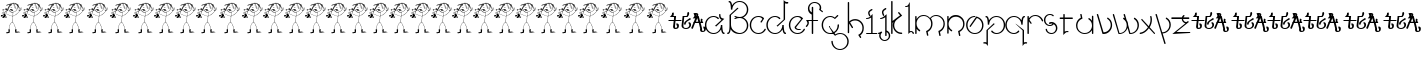 SplineFontDB: 3.0
FontName: Skeemat
FullName: skeemat
FamilyName: skeemat
Weight: Book
Copyright: (c)1998 http://www.grilledcheese.com,  TeA Curran
Version: Macromedia Fontographer 4.1.5 8/30/98
ItalicAngle: 0
UnderlinePosition: -123
UnderlineWidth: 20
Ascent: 800
Descent: 200
InvalidEm: 0
sfntRevision: 0x00010000
LayerCount: 2
Layer: 0 1 "Back" 1
Layer: 1 1 "Fore" 0
XUID: [1021 270 -1463357204 13476955]
FSType: 1
OS2Version: 0
OS2_WeightWidthSlopeOnly: 0
OS2_UseTypoMetrics: 1
CreationTime: 904502035
ModificationTime: 1424504081
PfmFamily: 81
TTFWeight: 400
TTFWidth: 5
LineGap: 0
VLineGap: 0
Panose: 0 0 4 0 0 0 0 0 0 0
OS2TypoAscent: 832
OS2TypoAOffset: 0
OS2TypoDescent: -422
OS2TypoDOffset: 0
OS2TypoLinegap: 0
OS2WinAscent: 832
OS2WinAOffset: 0
OS2WinDescent: 422
OS2WinDOffset: 0
HheadAscent: 832
HheadAOffset: 0
HheadDescent: -422
HheadDOffset: 0
OS2SubXSize: 700
OS2SubYSize: 650
OS2SubXOff: 0
OS2SubYOff: 143
OS2SupXSize: 700
OS2SupYSize: 650
OS2SupXOff: 0
OS2SupYOff: 453
OS2StrikeYSize: 50
OS2StrikeYPos: 259
OS2CapHeight: 0
OS2XHeight: 0
OS2Vendor: 'Alts'
OS2UnicodeRanges: 00000000.00000000.00000000.00000000
DEI: 91125
TtTable: prep
NPUSHB
 17
 11
 11
 10
 10
 9
 9
 8
 8
 3
 3
 2
 2
 1
 1
 0
 0
 1
SCANTYPE
PUSHW_1
 511
SCANCTRL
RCVT
ROUND[Grey]
WCVTP
RCVT
ROUND[Grey]
WCVTP
RCVT
ROUND[Grey]
WCVTP
RCVT
ROUND[Grey]
WCVTP
RCVT
ROUND[Grey]
WCVTP
RCVT
ROUND[Grey]
WCVTP
RCVT
ROUND[Grey]
WCVTP
RCVT
ROUND[Grey]
WCVTP
PUSHB_4
 5
 4
 70
 0
CALL
PUSHB_4
 7
 6
 70
 0
CALL
PUSHB_2
 4
 4
RCVT
ROUND[Grey]
WCVTP
PUSHB_2
 6
 6
RCVT
ROUND[Grey]
WCVTP
EndTTInstrs
TtTable: fpgm
NPUSHB
 1
 0
FDEF
SROUND
RCVT
DUP
PUSHB_1
 3
CINDEX
RCVT
SWAP
SUB
ROUND[Grey]
RTG
SWAP
ROUND[Grey]
ADD
WCVTP
ENDF
EndTTInstrs
ShortTable: cvt  50
  -326
  -21
  421
  778
  35
  119
  36
  265
  36
  59
  323
  107
  23206
  -3177
  15086
  1328
  7492
  -22060
  26683
  -23756
  -13107
  7510
  5105
  -18323
  9481
  -14663
  27740
  7675
  -13216
  32523
  21491
  -29785
  -22266
  4555
  9401
  -19108
  22430
  -22626
  -4097
  -24689
  6479
  -20995
  12136
  -15591
  15273
  21361
  -11746
  20942
  2
  38
EndShort
ShortTable: maxp 16
  1
  0
  150
  1074
  49
  1074
  49
  2
  8
  64
  10
  0
  217
  419
  1
  1
EndShort
LangName: 1033 "+AKkA-1998 http://www.grilledcheese.com,  TeA Curran" "" "Regular" "Macromedia Fontographer 4.1.5 skeemat" "" "Macromedia Fontographer 4.1.5 8/30/98"
Encoding: UnicodeBmp
UnicodeInterp: none
NameList: AGL For New Fonts
DisplaySize: -48
AntiAlias: 1
FitToEm: 1
WinInfo: 0 21 10
BeginChars: 65542 150

StartChar: .notdef
Encoding: 65536 -1 0
Width: 500
Flags: W
TtInstrs:
NPUSHB
 32
 1
 8
 8
 64
 9
 2
 7
 4
 4
 1
 0
 6
 5
 4
 3
 2
 5
 4
 6
 0
 7
 6
 6
 1
 2
 1
 3
 0
 1
 1
 0
 70
SROUND
MDAP[rnd]
SHZ[rp1]
RTG
SVTCA[y-axis]
MIAP[rnd]
ALIGNRP
MDAP[rnd]
ALIGNRP
SRP0
MIRP[rp0,min,rnd,black]
ALIGNRP
SRP0
MIRP[rp0,min,rnd,black]
ALIGNRP
SVTCA[x-axis]
MDAP[rnd]
ALIGNRP
MIRP[rp0,min,rnd,black]
ALIGNRP
MDAP[rnd]
ALIGNRP
MIRP[rp0,min,rnd,black]
ALIGNRP
SVTCA[y-axis]
IUP[x]
IUP[y]
SVTCA[x-axis]
MD[grid]
ROUND[Grey]
PUSHW_2
 0
 8
MD[grid]
ROUND[Grey]
SUB
PUSHB_1
 64
GT
IF
SHPIX
SRP1
SHZ[rp1]
PUSHW_2
 8
 -64
SHPIX
EIF
EndTTInstrs
LayerCount: 2
Back
Fore
SplineSet
63 0 m 1,0,-1
 63 832 l 1,1,-1
 438 832 l 1,2,-1
 438 0 l 1,3,-1
 63 0 l 1,0,-1
125 63 m 1,4,-1
 375 63 l 1,5,-1
 375 770 l 1,6,-1
 125 770 l 1,7,-1
 125 63 l 1,4,-1
EndSplineSet
Validated: 1
EndChar

StartChar: .null
Encoding: 65537 -1 1
Width: 0
Flags: W
LayerCount: 2
Back
Fore
Validated: 1
EndChar

StartChar: glyph2
Encoding: 65538 -1 2
Width: 500
Flags: W
LayerCount: 2
Back
Fore
Validated: 1
EndChar

StartChar: space
Encoding: 32 32 3
Width: 500
Flags: W
LayerCount: 2
Back
Fore
Validated: 1
EndChar

StartChar: exclam
Encoding: 33 33 4
Width: 549
Flags: WO
LayerCount: 2
Back
Fore
SplineSet
479 635 m 1,1,2
 478 638 478 638 477 642 c 1,3,4
 479 639 479 639 479 635 c 1,1,2
476 643 m 1,5,6
 473 650 473 650 468 665 c 1,7,8
 475 651 475 651 476 643 c 1,5,6
453 663 m 1,9,-1
 454 663 l 1,10,-1
 454 661 l 1,11,-1
 453 663 l 1,9,-1
435 702 m 1,12,13
 436 704 436 704 448 709 c 1,14,-1
 435 702 l 1,12,13
466 18 m 0,15,16
 465 19 465 19 462 18 c 0,17,18
 460 19 460 19 459 20 c 1,19,20
 471 27 471 27 474.5 27 c 128,-1,21
 478 27 478 27 481 24 c 1,22,23
 476 23 476 23 466 18 c 0,15,16
407 692 m 1,24,-1
 403 693 l 1,25,26
 403 696 403 696 407 700 c 0,27,28
 409 699 409 699 411 697 c 0,29,30
 410 693 410 693 407 692 c 1,24,-1
417 26 m 1,31,32
 425 27 425 27 442 30 c 1,33,-1
 453 29 l 1,34,35
 445 26 445 26 417 26 c 1,31,32
370 724 m 2,36,-1
 367 723 l 1,37,38
 369 729 369 729 372 733 c 1,39,-1
 375 732 l 1,40,41
 376 725 376 725 370 724 c 2,36,-1
403 56 m 2,42,-1
 402 56 l 1,43,44
 401 60 401 60 404 60 c 1,45,46
 404 56 404 56 403 56 c 2,42,-1
385 75 m 1,47,48
 383 77 383 77 386 82 c 0,49,50
 390 84 390 84 390 83 c 0,51,52
 390 80 390 80 385 75 c 1,47,48
388 26 m 1,53,54
 385.5 28.5 385.5 28.5 391 34 c 1,55,-1
 388 26 l 1,53,54
307 714 m 1,56,-1
 308 721 l 1,57,58
 310 722 310 722 313 716 c 1,59,-1
 313 714 l 1,60,-1
 307 714 l 1,56,-1
412 741 m 1,61,-1
 403 735 l 257,62,63
 401 735 401 735 400 737 c 0,64,65
 402 739 402 739 402 744 c 0,66,67
 399 746 399 746 397.5 742.5 c 128,-1,68
 396 739 396 739 394 739 c 1,69,-1
 391 746 l 1,70,71
 388 745 388 745 386.5 749 c 128,-1,72
 385 753 385 753 384 753 c 0,73,74
 377 746 377 746 378 746 c 1,75,76
 377 746 377 746 376.5 750 c 128,-1,77
 376 754 376 754 372 753 c 1,78,79
 373 750 373 750 362 749 c 1,80,81
 362 751 362 751 361 754 c 0,82,83
 358 756 358 756 356 752 c 128,-1,84
 354 748 354 748 352.5 748 c 128,-1,85
 351 748 351 748 350 749 c 0,86,87
 347 757 347 757 344 757 c 1,88,-1
 343 750 l 1,89,90
 342 752 342 752 339 755 c 128,-1,91
 336 758 336 758 335 755.5 c 128,-1,92
 334 753 334 753 333 751 c 1,93,-1
 321 748 l 1,94,95
 321 751 321 751 320 754 c 1,96,-1
 318 754 l 1,97,98
 317 747 317 747 306.5 743.5 c 128,-1,99
 296 740 296 740 295 739 c 1,100,-1
 293 740 l 1,101,102
 288 735 288 735 286 735 c 2,103,-1
 279 738 l 1,104,-1
 279 732 l 1,105,-1
 276 732 l 1,106,107
 276 735 276 735 273.5 734 c 128,-1,108
 271 733 271 733 269.5 733 c 128,-1,109
 268 733 268 733 267 734 c 0,110,111
 257 730 257 730 213.5 720.5 c 128,-1,112
 170 711 170 711 153 691 c 0,113,114
 150 689 150 689 152 683 c 1,115,116
 156 684 156 684 176.5 693.5 c 128,-1,117
 197 703 197 703 207 710 c 0,118,119
 209 710 209 710 214 712.5 c 128,-1,120
 219 715 219 715 225 714 c 1,121,122
 218 710 218 710 210 706 c 2,123,-1
 187 695 l 2,124,125
 174 689 174 689 170 677 c 0,126,127
 171 675 171 675 173 675 c 1,128,-1
 173 679 l 1,129,130
 184 691 184 691 237 710 c 0,131,132
 241 712 241 712 248 712 c 1,133,134
 233 696 233 696 228 685 c 0,135,136
 223 668 223 668 199.307692308 630.307692308 c 128,-1,137
 175.615384615 592.615384615 175.615384615 592.615384615 175 592 c 2,138,-1
 168 599 l 1,139,140
 168 609 168 609 158 626 c 1,141,142
 150 627 150 627 144 608 c 1,143,144
 139.924528302 613.433962264 139.924528302 613.433962264 133.962264151 608.216981132 c 128,-1,145
 128 603 128 603 128 600 c 0,146,147
 121 596 121 596 123 585 c 0,148,149
 125 582 125 582 127.5 584 c 128,-1,150
 130 586 130 586 133.5 584.5 c 128,-1,151
 137 583 137 583 143 588 c 0,152,153
 147 589 147 589 149.5 585 c 128,-1,154
 152 581 152 581 154 581 c 256,155,156
 156 581 156 581 158 582 c 1,157,158
 160 571 160 571 161 573 c 1,159,160
 161 570 161 570 165 566 c 1,161,162
 184 572 184 572 185 571 c 0,163,164
 184 567 184 567 180 558 c 1,165,166
 174 560 174 560 161 560 c 0,167,168
 158 558 158 558 157 551 c 1,169,-1
 129 548 l 1,170,-1
 129 544 l 1,171,172
 133 541 133 541 142.5 542.5 c 128,-1,173
 152 544 152 544 155 541 c 0,174,175
 155 535 155 535 153 530 c 1,176,-1
 151 532 l 1,177,178
 138 532 138 532 115 535 c 0,179,180
 114 535 114 535 115 533 c 0,181,182
 119 533 119 533 144 524 c 1,183,184
 129 521 129 521 129 516 c 1,185,186
 133 514 133 514 146 518 c 0,187,188
 155 517 155 517 157 508 c 1,189,190
 153 500 153 500 153 487 c 1,191,-1
 158 483 l 1,192,193
 163 498 163 498 163 504 c 128,-1,194
 163 510 163 510 160 514.5 c 128,-1,195
 157 519 157 519 159 526 c 128,-1,196
 161 533 161 533 165 552 c 1,197,198
 175 548 175 548 183 548 c 128,-1,199
 191 548 191 548 198 551 c 0,200,201
 206 561 206 561 203 569 c 0,202,203
 194 578 194 578 194 579 c 0,204,205
 199 588 199 588 211 605 c 1,206,207
 221 546 221 546 270 519 c 0,208,209
 279 517 279 517 288 514.5 c 128,-1,210
 297 512 297 512 303.5 514 c 128,-1,211
 310 516 310 516 322 515 c 1,212,213
 322 483 322 483 317 420 c 1,214,215
 315 425 315 425 309.5 423 c 128,-1,216
 304 421 304 421 302 424 c 0,217,218
 295 428 295 428 277.531914894 431.829787234 c 128,-1,219
 260.063829787 435.659574468 260.063829787 435.659574468 161 479 c 1,220,-1
 158 476 l 1,221,222
 240 435 240 435 317 415 c 1,223,224
 317 388 317 388 315 368 c 128,-1,225
 313 348 313 348 306 273 c 1,226,227
 295 266 295 266 274 250 c 1,228,229
 248 222 248 222 238.5 187 c 128,-1,230
 229 152 229 152 220 89 c 1,231,-1
 210 89 l 1,232,233
 209 88 209 88 208 84 c 0,234,235
 212 80 212 80 212 71 c 2,236,-1
 212 57 l 1,237,238
 214 51 214 51 214 44 c 128,-1,239
 214 37 214 37 213 29 c 1,240,241
 198 29 198 29 182 23 c 0,242,243
 157 17 157 17 148 6 c 1,244,245
 151 -2 151 -2 170 -8 c 1,246,247
 222.514925373 -2.91791044776 222.514925373 -2.91791044776 242 11 c 1,248,249
 243 24 243 24 243 38 c 128,-1,250
 243 52 243 52 244.5 61.5 c 128,-1,251
 246 71 246 71 244 93 c 1,252,253
 239 91 239 91 228 92 c 1,254,-1
 235 149 l 2,255,256
 238 170 238 170 254 209 c 0,257,258
 255 215 255 215 279 247 c 1,259,-1
 290 254 l 2,260,261
 304 263 304 263 310 267 c 1,262,263
 330 255 330 255 344 229 c 0,264,265
 348 216 348 216 368.5 168 c 128,-1,266
 389 120 389 120 390 91 c 1,267,268
 385 91 385 91 377 87 c 1,269,270
 376 80 376 80 376 67.5 c 128,-1,271
 376 55 376 55 380 34 c 0,272,273
 379 30 379 30 379 23 c 256,274,275
 379 16 379 16 380 7 c 0,276,277
 382 4 382 4 385 5 c 0,278,279
 395 15 395 15 393 15 c 1,280,281
 396 15 396 15 400 7 c 1,282,283
 429 10 429 10 470 12 c 1,284,-1
 488 17 l 1,285,-1
 505 16 l 1,286,287
 506 18 506 18 504 20 c 128,-1,288
 502 22 502 22 485.5 29 c 128,-1,289
 469 36 469 36 447.5 36 c 128,-1,290
 426 36 426 36 409 34 c 1,291,292
 409 42 409 42 410.5 62 c 128,-1,293
 412 82 412 82 411 99 c 0,294,295
 408 100 408 100 397 94 c 1,296,297
 385.133105802 157.290102389 385.133105802 157.290102389 340 246 c 0,298,299
 328 264 328 264 314 276 c 1,300,-1
 318 329 l 2,301,302
 318 331 318 331 324 420 c 1,303,304
 335 421 335 421 345 429 c 1,305,306
 370 438 370 438 414 466 c 0,307,308
 422 474 422 474 448 498 c 128,-1,309
 474 522 474 522 502 562 c 1,310,311
 521.159663866 564.554621849 521.159663866 564.554621849 550 597 c 1,312,313
 542 595 542 595 528.5 584 c 128,-1,314
 515 573 515 573 507 571 c 1,315,316
 518 600 518 600 544 631 c 0,317,318
 544 634 544 634 542 637 c 0,319,320
 533 636 533 636 500 573 c 1,321,-1
 496 569 l 1,322,323
 494 583 494 583 501 599 c 128,-1,324
 508 615 508 615 514 630 c 0,325,326
 512 633 512 633 509 632 c 0,327,328
 504 626 504 626 486 566 c 1,329,330
 485 567 485 567 479 569.5 c 128,-1,331
 473 572 473 572 473 576 c 0,332,333
 465 584 465 584 463 583 c 0,334,335
 461.266666667 579.533333333 461.266666667 579.533333333 469 566 c 1,336,337
 477 558 477 558 482 558.5 c 128,-1,338
 487 559 487 559 490 556 c 1,339,340
 449 492 449 492 358 439 c 0,341,342
 347 434 347 434 324 428 c 1,343,-1
 325 432 l 1,344,345
 323.540540541 477.243243243 323.540540541 477.243243243 330.5 519 c 1,346,-1
 331 520 l 1,347,348
 339 523 339 523 347.5 525 c 128,-1,349
 356 527 356 527 385 541 c 0,350,351
 396 549 396 549 417 570 c 1,352,353
 445 613 445 613 445 651 c 0,354,355
 445 660 445 660 443 669 c 1,356,-1
 444 670 l 1,357,358
 448 662 448 662 462 620 c 1,359,-1
 464 621 l 1,360,361
 460 633 460 633 456 658 c 1,362,363
 463 643 463 643 464.5 633.5 c 128,-1,364
 466 624 466 624 470 613 c 1,365,-1
 472 615 l 1,366,-1
 472 619 l 1,367,368
 467 640 467 640 455.5 668.5 c 128,-1,369
 444 697 444 697 443 697 c 1,370,371
 444 696 444 696 455.5 676 c 128,-1,372
 467 656 467 656 480 615 c 1,373,374
 476 614 476 614 477 611 c 0,375,376
 478 610 478 610 480 610 c 256,377,378
 482 610 482 610 483 611 c 1,379,-1
 483 622 l 1,380,381
 487 612 487 612 487 608 c 128,-1,382
 487 604 487 604 486 602 c 1,383,384
 488 603 488 603 491 603 c 0,385,386
 493 611 493 611 489 622 c 2,387,-1
 482 641 l 2,388,389
 475 661 475 661 454 704 c 1,390,-1
 457 707 l 1,391,392
 458 710 458 710 455 715 c 0,393,394
 454 715 454 715 451 713 c 0,395,396
 450 714 450 714 449 716 c 0,397,398
 446 715 446 715 444.5 715 c 128,-1,399
 443 715 443 715 436 717.5 c 128,-1,400
 429 720 429 720 427 718 c 0,401,402
 422 720 422 720 419 726 c 1,403,404
 422 729 422 729 421 731 c 0,405,406
 419 732 419 732 414 729 c 1,407,408
 409 731 409 731 411 735 c 128,-1,409
 413 739 413 739 412 741 c 1,61,-1
234 679 m 1,410,411
 243 706 243 706 273 720 c 1,412,-1
 278 720 l 1,413,414
 255 703 255 703 234 679 c 1,410,411
221 643 m 1,415,416
 222 658 222 658 259 692 c 0,417,418
 262 696 262 696 273 702 c 1,419,420
 255 683 255 683 221 643 c 1,415,416
218 628 m 1,421,422
 217 634 217 634 227 642 c 1,423,-1
 218 628 l 1,421,422
189 598 m 1,424,-1
 180 582 l 1,425,426
 178.051724138 589.793103448 178.051724138 589.793103448 211 640 c 1,427,428
 211 629 211 629 189 598 c 1,424,-1
189 580 m 1,429,-1
 186 579 l 1,430,431
 187 582 187 582 194 597 c 1,432,-1
 209 619 l 1,433,-1
 209 614 l 1,434,435
 202 605 202 605 189 580 c 1,429,-1
165 694 m 1,436,437
 168 701 168 701 195 711 c 1,438,439
 185 703 185 703 165 694 c 1,436,437
191 559 m 2,440,-1
 185 558 l 1,441,442
 185 566 185 566 190 571 c 0,443,444
 195 571 195 571 197 567 c 0,445,446
 198 560 198 560 191 559 c 2,440,-1
238 82 m 1,447,-1
 236 82 l 1,448,-1
 236 85 l 1,449,450
 237 84 237 84 238 82 c 1,447,-1
234 24 m 1,451,-1
 235 26 l 1,452,-1
 235 24 l 1,453,-1
 234 24 l 1,451,-1
226 26 m 1,454,455
 227 31 227 31 231 35 c 1,456,457
 228 29 228 29 226 26 c 1,454,455
158 608 m 1,458,-1
 149 608 l 1,459,460
 150 617 150 617 155 620 c 1,461,462
 159 614 159 614 158 608 c 1,458,-1
165 390.5 m 128,-1,464
 159 385 159 385 134.842696629 391.764044944 c 128,-1,465
 110.685393258 398.528089888 110.685393258 398.528089888 105 390 c 0,466,467
 96 383 96 383 85 383 c 128,-1,468
 74 383 74 383 62 387 c 0,469,470
 54 391 54 391 57 397 c 0,471,472
 69 414 69 414 102 421 c 1,473,-1
 101 423 l 1,474,-1
 79 432 l 1,475,-1
 73 430 l 1,476,477
 70 431 70 431 68 438 c 0,478,479
 64 439 64 439 62 435 c 0,480,481
 61 429 61 429 62 426 c 1,482,-1
 66 424 l 1,483,484
 63 415 63 415 37 414 c 0,485,486
 29 414 29 414 17 422 c 1,487,488
 20 438 20 438 44 446 c 0,489,490
 46 447 46 447 67 444 c 1,491,-1
 68 444 l 1,492,493
 70 457 70 457 78 485 c 0,494,495
 79 486 79 486 80.5 486 c 128,-1,496
 82 486 82 486 84 483 c 0,497,498
 81 477 81 477 78 465 c 1,499,500
 91 465 91 465 91 459 c 0,501,502
 91 451 91 451 84.5 454.5 c 128,-1,503
 78 458 78 458 76 458 c 0,504,505
 73 448 73 448 75 441 c 1,506,507
 92 435 92 435 126 418 c 1,508,-1
 130 422 l 1,509,510
 128 423 128 423 120.5 425.5 c 128,-1,511
 113 428 113 428 91 437 c 0,512,513
 90 439 90 439 94 443 c 0,514,515
 93 447 93 447 93 452.5 c 128,-1,516
 93 458 93 458 97 466 c 1,517,518
 89 467 89 467 85 472 c 0,519,520
 85 476 85 476 86 477 c 0,521,522
 93 474 93 474 96.5 474 c 0,523,524
 104 474 104 474 102 482 c 1,525,-1
 93 489 l 1,526,527
 96 488 96 488 101.5 488 c 128,-1,528
 107 488 107 488 116 491 c 0,529,530
 117 490 117 490 119 489 c 0,531,532
 120 488 120 488 117 486.5 c 128,-1,533
 114 485 114 485 114 482 c 0,534,535
 118 478 118 478 130 469 c 1,536,537
 131 474 131 474 123 487 c 1,538,-1
 126 487 l 1,539,-1
 133 483 l 1,540,541
 134 484 134 484 137 484 c 0,542,543
 139 478 139 478 126 450 c 1,544,545
 130 450 130 450 139 447 c 1,546,547
 141 452 141 452 143 474 c 0,548,549
 147 476 147 476 148 474 c 0,550,551
 148 445 148 445 130 411 c 0,552,553
 128 408 128 408 133 406 c 0,554,555
 137 406 137 406 149 409 c 256,556,557
 161 412 161 412 166 408 c 128,-1,558
 171 404 171 404 171 400 c 128,-1,463
 171 396 171 396 165 390.5 c 128,-1,464
162 401 m 1,559,560
 163 394 163 394 157.5 393.5 c 128,-1,561
 152 393 152 393 144 395.5 c 128,-1,562
 136 398 136 398 132 398 c 1,563,564
 142 403 142 403 162 401 c 1,559,560
164 3 m 1,565,566
 171 5 171 5 173.5 4.5 c 128,-1,567
 176 4 176 4 184.5 4.5 c 128,-1,568
 193 5 193 5 196 4 c 1,569,570
 181 2 181 2 173.5 2 c 128,-1,571
 166 2 166 2 164 3 c 1,565,566
133 580 m 1,572,573
 141 574 141 574 134 572 c 128,-1,574
 127 570 127 570 126 576 c 1,575,-1
 133 580 l 1,572,573
132 429 m 1,576,577
 126 432 126 432 105 439 c 1,578,579
 107 439 107 439 114.5 442.5 c 128,-1,580
 122 446 122 446 125.5 444 c 128,-1,581
 129 442 129 442 136 440 c 1,582,583
 135 438 135 438 132 429 c 1,576,577
127 506 m 1,584,-1
 123 506 l 1,585,586
 116 511 116 511 103 522 c 0,587,588
 104 525 104 525 105.5 525 c 128,-1,589
 107 525 107 525 118 519 c 128,-1,590
 129 513 129 513 129 508 c 1,591,-1
 127 506 l 1,584,-1
119 579 m 1,592,593
 108 590 108 590 97 590 c 256,594,595
 86 590 86 590 86 582 c 0,596,597
 86 579 86 579 89 576 c 1,598,-1
 85 576 l 1,599,600
 80 574 80 574 75 566 c 1,601,602
 85 556 85 556 106 543 c 0,603,604
 112 542 112 542 109 535 c 0,605,606
 105 535 105 535 88 546 c 0,607,608
 60 571 60 571 63 583 c 0,609,610
 69 594 69 594 98 597 c 1,611,612
 110 592 110 592 115 590 c 128,-1,613
 120 588 120 588 121 581 c 1,614,-1
 119 579 l 1,592,593
119 454 m 1,615,616
 118 466 118 466 108 476 c 1,617,618
 112 478 112 478 115 474.5 c 128,-1,619
 118 471 118 471 124 458 c 1,620,-1
 119 454 l 1,615,616
116 495 m 1,621,622
 108 497 108 497 98 505 c 0,623,624
 99 508 99 508 102 509 c 0,625,626
 103 508 103 508 112 504.5 c 128,-1,627
 121 501 121 501 119 495 c 1,628,-1
 116 495 l 1,621,622
115 398 m 0,629,630
 113 400 113 400 113 401 c 0,631,632
 114 402 114 402 117 402 c 0,633,634
 118 400 118 400 124 401 c 0,635,636
 125 400 125 400 126 398 c 1,637,638
 119 400 119 400 115 398 c 0,629,630
116 405 m 1,639,640
 113 405 113 405 108.764705882 399.705882353 c 128,-1,641
 104.529411765 394.411764706 104.529411765 394.411764706 96 391 c 1,642,643
 96 398 96 398 94 411 c 1,644,645
 101 411 101 411 112 416 c 0,646,647
 115 414 115 414 122 413 c 1,648,-1
 116 405 l 1,639,640
104 445 m 0,649,650
 91.6153846154 445 91.6153846154 445 104 468 c 1,651,652
 112 464 112 464 111 451 c 1,653,-1
 114 449 l 1,654,655
 109 445 109 445 104 445 c 0,649,650
80 498 m 258,656,-1
 83 508 l 2,657,658
 83 510 83 510 91 502 c 1,659,-1
 94 502 l 1,660,-1
 94 499 l 1,661,662
 58.8796680498 474.56846473 58.8796680498 474.56846473 45 494 c 1,663,664
 47 509 47 509 65 513 c 1,665,-1
 66 513 l 1,666,667
 71 514 71 514 82 516.5 c 128,-1,668
 93 519 93 519 99 517 c 0,669,670
 99 515 99 515 97 512 c 0,671,672
 87 512 87 512 69 507.5 c 128,-1,673
 51 503 51 503 51 496 c 0,674,675
 51 494 51 494 58 492 c 0,676,677
 62 489 62 489 67 489 c 128,-1,678
 72 489 72 489 81 496 c 1,679,680
 80 497 80 497 80 498 c 258,656,-1
81 389 m 2,681,682
 75 389 75 389 63 395 c 1,683,684
 67 401 67 401 87 410 c 1,685,686
 90 406 90 406 88 390 c 1,687,-1
 81 389 l 2,681,682
53 421 m 1,688,689
 50.2084380241 420.708438024 50.2084380241 420.708438024 46 419 c 1,690,691
 48 424 48 424 45 432 c 1,692,693
 43 429 43 429 37 423 c 1,694,-1
 38 420 l 1,695,696
 33 420 33 420 25 424 c 1,697,698
 34 439 34 439 48 440 c 0,699,700
 51 440 51 440 56 437 c 1,701,702
 57 431 57 431 53 421 c 1,688,689
322 739 m 1,703,-1
 320 716 l 1,704,705
 321 715 321 715 322.5 715 c 128,-1,706
 324 715 324 715 325 716 c 0,707,708
 325 725 325 725 331 740 c 1,709,-1
 331 741 l 1,710,-1
 337 742 l 1,711,-1
 336 732 l 258,712,713
 336 730 336 730 341 730 c 1,714,715
 344 734 344 734 344 741 c 1,716,-1
 348 741 l 1,717,-1
 343 727 l 1,718,719
 343 724 343 724 344 720 c 1,720,721
 349 722 349 722 350.5 728 c 128,-1,722
 352 734 352 734 354 736 c 0,723,724
 354 738 354 738 353 740 c 1,725,-1
 359 741 l 1,726,727
 357 738 357 738 357 734 c 128,-1,728
 357 730 357 730 361 725 c 1,729,730
 365 738 365 738 365 740 c 0,731,732
 379 741 379 741 385 731 c 1,733,734
 388 733 388 733 392 731 c 1,735,736
 390 730 390 730 387 727 c 0,737,738
 387 725 387 725 390 722 c 0,739,740
 395 719 395 719 394.5 723 c 128,-1,741
 394 727 394 727 393 730 c 1,742,743
 396 730 396 730 413 718 c 1,744,745
 403 713 403 713 408 713 c 1,746,-1
 405 716 l 1,747,-1
 401 711 l 1,748,749
 401 719 401 719 398 723 c 1,750,751
 397 722 397 722 394 710 c 0,752,753
 395 707 395 707 396 707 c 128,-1,754
 397 707 397 707 401 709 c 1,755,756
 402 705 402 705 398 703 c 2,757,-1
 391 700 l 1,758,759
 388 702 388 702 389.5 707 c 128,-1,760
 391 712 391 712 388 713 c 1,761,762
 387 709 387 709 380 703 c 1,763,764
 385 698 385 698 383.5 696.5 c 128,-1,765
 382 695 382 695 383 690 c 1,766,767
 389 690 389 690 390 695 c 1,768,769
 393 694 393 694 403 704 c 0,770,771
 407 710 407 710 409 709 c 2,772,-1
 421 704 l 1,773,774
 419 702 419 702 418.5 698.5 c 128,-1,775
 418 695 418 695 413 692 c 1,776,-1
 414 690 l 1,777,778
 426 691 426 691 430 688 c 0,779,780
 438 671 438 671 438 659 c 128,-1,781
 438 647 438 647 435.5 638 c 128,-1,782
 433 629 433 629 428 606 c 1,783,784
 408 562 408 562 385 549 c 0,785,786
 381 543 381 543 366 538 c 2,787,-1
 342 530 l 2,788,789
 328 525 328 525 316 524.5 c 128,-1,790
 304 524 304 524 273 530 c 1,791,792
 235 548 235 548 219 603 c 1,793,-1
 218 620 l 1,794,795
 223 630 223 630 253 667 c 0,796,797
 262 678 262 678 292 699 c 0,798,799
 292 703 292 703 293 711 c 1,800,801
 289 714 289 714 288 713 c 1,802,803
 286 717 286 717 282 724 c 1,804,805
 285 721 285 721 288 722 c 0,806,807
 288 725 288 725 290 728 c 1,808,809
 292 720 292 720 301 710 c 1,810,811
 302 713 302 713 302 716.5 c 128,-1,812
 302 720 302 720 298 726 c 1,813,-1
 298 732 l 1,814,815
 304 731 304 731 312 738 c 0,816,817
 315 739 315 739 316 738 c 0,818,819
 313 732 313 732 313 727 c 0,820,821
 315 726 315 726 318 727 c 0,822,823
 318 732 318 732 322 739 c 1,703,-1
324 553 m 0,824,825
 322 550 322 550 316 550 c 2,826,-1
 305 550 l 2,827,828
 292 550 292 550 267 552 c 1,829,830
 268 556 268 556 264 561 c 1,831,832
 265 558 265 558 267 566 c 1,833,834
 284 566 284 566 320 562 c 1,835,-1
 319 565 l 1,836,837
 308 575 308 575 280 582 c 0,838,839
 278 580 278 580 278 574 c 1,840,-1
 274 570 l 1,841,842
 274 575 274 575 270 582 c 1,843,844
 267 579 267 579 262 579 c 256,845,846
 256 579 256 579 247 585 c 0,847,848
 245 589 245 589 252 596 c 1,849,850
 259 597 259 597 273 600 c 1,851,-1
 294 596 l 1,852,853
 306 592 306 592 330 568 c 0,854,855
 330 566 330 566 326 561.5 c 128,-1,856
 322 557 322 557 324 553 c 0,824,825
296 632 m 1,857,858
 286 635 286 635 287 638 c 1,859,860
 296 649 296 649 300 647 c 0,861,862
 303 644 303 644 303 640 c 128,-1,863
 303 636 303 636 296 632 c 1,857,858
278 632 m 1,864,865
 272 631 272 631 269 638 c 0,866,867
 269 642 269 642 274 648 c 0,868,869
 277 647 277 647 283 640 c 0,870,871
 282 637 282 637 278 632 c 1,864,865
280 558 m 1,872,873
 289 560 289 560 302 558 c 1,874,875
 290 557 290 557 280 558 c 1,872,873
408 600 m 1,876,877
 406 601 406 601 402 602 c 1,878,-1
 405 605 l 1,879,-1
 384 663 l 2,880,881
 375 689 375 689 355 717 c 0,882,883
 355 720 355 720 357 722 c 1,884,885
 361 716 361 716 370 708 c 1,886,887
 374 714 374 714 380 727 c 0,888,889
 381 728 381 728 383 727 c 0,890,891
 383 719 383 719 377 715 c 1,892,893
 377 710 377 710 373 701 c 1,894,-1
 409 607 l 2,895,896
 410 604 410 604 408 600 c 1,876,877
395 606 m 1,897,898
 394 610 394 610 391 615 c 128,-1,899
 388 620 388 620 384.5 632 c 128,-1,900
 381 644 381 644 370.5 665 c 128,-1,901
 360 686 360 686 355 697 c 0,902,903
 350 702 350 702 342 714 c 0,904,905
 344 716 344 716 346 716 c 0,906,907
 354 711 354 711 369 679.5 c 128,-1,908
 384 648 384 648 396 607 c 1,909,-1
 395 606 l 1,897,898
378 602 m 1,910,911
 372 621 372 621 360 660 c 1,912,913
 344 693 344 693 330 709 c 1,914,-1
 332 722 l 2,915,916
 332 723 332 723 335 723 c 1,917,918
 334 719 334 719 335 711 c 1,919,920
 346 698 346 698 352.5 682 c 1,921,-1
 366 656 l 1,922,923
 366 653 366 653 377 632.5 c 128,-1,924
 388 612 388 612 378 602 c 1,910,911
422 676 m 1,925,-1
 422 681 l 1,926,927
 424 682 424 682 427 680 c 0,928,929
 426 675 426 675 422 676 c 1,925,-1
EndSplineSet
Validated: 524325
EndChar

StartChar: quotedbl
Encoding: 34 34 5
Width: 527
Flags: W
LayerCount: 2
Back
Fore
Refer: 20 49 N 1 0 0 1 0 0 2
Validated: 5
EndChar

StartChar: numbersign
Encoding: 35 35 6
Width: 527
Flags: W
LayerCount: 2
Back
Fore
Refer: 20 49 N 1 0 0 1 0 0 2
Validated: 5
EndChar

StartChar: dollar
Encoding: 36 36 7
Width: 568
Flags: W
LayerCount: 2
Back
Fore
Refer: 20 49 N 1 0 0 1 0 0 2
Validated: 5
EndChar

StartChar: percent
Encoding: 37 37 8
Width: 568
Flags: W
LayerCount: 2
Back
Fore
Refer: 20 49 N 1 0 0 1 0 0 2
Validated: 5
EndChar

StartChar: ampersand
Encoding: 38 38 9
Width: 568
Flags: W
LayerCount: 2
Back
Fore
Refer: 20 49 N 1 0 0 1 0 0 2
Validated: 5
EndChar

StartChar: quotesingle
Encoding: 39 39 10
Width: 527
Flags: W
LayerCount: 2
Back
Fore
Refer: 20 49 N 1 0 0 1 0 0 2
Validated: 5
EndChar

StartChar: parenleft
Encoding: 40 40 11
Width: 527
Flags: W
LayerCount: 2
Back
Fore
Refer: 20 49 N 1 0 0 1 0 0 2
Validated: 5
EndChar

StartChar: parenright
Encoding: 41 41 12
Width: 527
Flags: W
LayerCount: 2
Back
Fore
Refer: 20 49 N 1 0 0 1 0 0 2
Validated: 5
EndChar

StartChar: asterisk
Encoding: 42 42 13
Width: 568
Flags: W
LayerCount: 2
Back
Fore
Refer: 20 49 N 1 0 0 1 0 0 2
Validated: 5
EndChar

StartChar: plus
Encoding: 43 43 14
Width: 568
Flags: W
LayerCount: 2
Back
Fore
Refer: 20 49 N 1 0 0 1 0 0 2
Validated: 5
EndChar

StartChar: comma
Encoding: 44 44 15
Width: 527
Flags: W
LayerCount: 2
Back
Fore
Refer: 20 49 N 1 0 0 1 0 0 2
Validated: 5
EndChar

StartChar: hyphen
Encoding: 45 45 16
AltUni2: 002010.ffffffff.0
Width: 527
Flags: W
LayerCount: 2
Back
Fore
Refer: 20 49 N 1 0 0 1 0 0 2
Validated: 5
EndChar

StartChar: period
Encoding: 46 46 17
Width: 527
Flags: W
LayerCount: 2
Back
Fore
Refer: 20 49 N 1 0 0 1 0 0 2
Validated: 5
EndChar

StartChar: slash
Encoding: 47 47 18
Width: 527
Flags: W
LayerCount: 2
Back
Fore
Refer: 20 49 N 1 0 0 1 0 0 2
Validated: 5
EndChar

StartChar: zero
Encoding: 48 48 19
Width: 527
Flags: W
LayerCount: 2
Back
Fore
Refer: 20 49 N 1 0 0 1 0 0 2
Validated: 5
EndChar

StartChar: one
Encoding: 49 49 20
Width: 527
Flags: W
LayerCount: 2
Back
Fore
SplineSet
462 630 m 1024,0,-1
459 635 m 1,1,2
 459 638 459 638 457 642 c 1,3,4
 459 640 459 640 459 635 c 1,1,2
456 643 m 1,5,6
 453 650 453 650 448 665 c 1,7,8
 455 651 455 651 456 643 c 1,5,6
433 663 m 1,9,-1
 434 663 l 1,10,-1
 434 661 l 1,11,-1
 433 663 l 1,9,-1
415 702 m 2,12,13
 416 704 416 704 428 709 c 2,14,-1
 415 702 l 2,12,13
446 18 m 0,15,16
 445 19 445 19 442 18 c 0,17,18
 440 19 440 19 439 20 c 1,19,20
 451 27 451 27 454 27 c 0,21,22
 458 27 458 27 461 24 c 1,23,24
 456 23 456 23 446 18 c 0,15,16
387 692 m 2,25,-1
 383 693 l 2,26,27
 383 696 383 696 387 700 c 0,28,29
 389 699 389 699 391 697 c 0,30,31
 390 693 390 693 387 692 c 2,25,-1
397 26 m 1,32,33
 405 27 405 27 422 30 c 1,34,-1
 433 29 l 2,35,36
 425 26 425 26 397 26 c 1,32,33
350 724 m 2,37,-1
 347 723 l 1,38,39
 349 729 349 729 352 733 c 1,40,-1
 355 732 l 1,41,42
 356 725 356 725 350 724 c 2,37,-1
383 56 m 2,43,-1
 382 56 l 1,44,45
 381 60 381 60 384 60 c 1,46,47
 384 56 384 56 383 56 c 2,43,-1
365 75 m 1,48,49
 363 77 363 77 366 82 c 0,50,51
 370 84 370 84 370 83 c 0,52,53
 370 80 370 80 365 75 c 1,48,49
368 26 m 2,54,55
 367 27 367 27 367 28 c 0,56,57
 368 31 368 31 371 34 c 2,58,-1
 368 26 l 2,54,55
287 714 m 1,59,-1
 288 721 l 2,60,61
 290 722 290 722 293 716 c 2,62,-1
 293 714 l 1,63,-1
 287 714 l 1,59,-1
140 489 m 2,64,65
 143 498 143 498 143 505 c 0,66,67
 143 510 143 510 140 514.5 c 128,-1,68
 137 519 137 519 138 524 c 0,69,70
 141 533 141 533 145 552 c 1,71,72
 155 548 155 548 164 548 c 0,73,74
 171 548 171 548 178 551 c 0,75,76
 186 561 186 561 183 569 c 0,77,78
 174 578 174 578 174 579 c 0,79,80
 179 588 179 588 191 605 c 1,81,82
 201 546 201 546 250 519 c 0,83,84
 259 517 259 517 267 515 c 0,85,86
 277 512 277 512 285 515 c 0,87,88
 290 516 290 516 302 515 c 1,89,90
 302 483 302 483 297 420 c 1,91,92
 295 425 295 425 289.5 423 c 128,-1,93
 284 421 284 421 282 424 c 0,94,95
 275 428 275 428 269 428 c 0,96,97
 235 437 235 437 164 470 c 0,98,99
 157 472 157 472 141 479 c 1,100,-1
 138 476 l 1,101,102
 138 476 138 476 144 473 c 0,103,104
 221 435 221 435 297 415 c 1,105,106
 297 388 297 388 296 377 c 0,107,108
 293 348 293 348 286 273 c 1,109,110
 275 266 275 266 254 250 c 1,111,112
 228 222 228 222 215 174 c 0,113,114
 209 152 209 152 200 89 c 1,115,-1
 190 89 l 2,116,117
 189 88 189 88 188 84 c 0,118,119
 192 80 192 80 192 71 c 2,120,-1
 192 57 l 2,121,122
 194 51 194 51 194 43 c 0,123,124
 194 37 194 37 193 29 c 1,125,126
 178 29 178 29 162 23 c 0,127,128
 137 17 137 17 128 6 c 1,129,130
 131 -2 131 -2 150 -8 c 1,131,132
 181 -5 181 -5 209 4 c 0,133,134
 215 6 215 6 222 11 c 1,135,136
 223 24 223 24 224 49 c 0,137,138
 223 52 223 52 225 59 c 0,139,140
 226 71 226 71 224 93 c 1,141,142
 219 91 219 91 208 92 c 1,143,144
 208 102 208 102 211.5 120.5 c 128,-1,145
 215 139 215 139 215 149 c 0,146,147
 218 170 218 170 234 209 c 0,148,149
 235 215 235 215 259 247 c 0,150,151
 261 247 261 247 264.5 250.5 c 128,-1,152
 268 254 268 254 270 254 c 0,153,154
 284 263 284 263 290 267 c 1,155,156
 310 255 310 255 324 229 c 0,157,158
 328 216 328 216 351 162 c 0,159,160
 369 120 369 120 370 91 c 1,161,162
 365 91 365 91 357 87 c 1,163,164
 356 80 356 80 356 71 c 0,165,166
 356 55 356 55 360 34 c 0,167,168
 359 30 359 30 359 23 c 256,169,170
 359 16 359 16 360 7 c 0,171,172
 362 4 362 4 365 5 c 0,173,174
 375 15 375 15 373 15 c 1,175,176
 376 15 376 15 380 7 c 1,177,178
 409 10 409 10 450 12 c 0,179,180
 453 12 453 12 459.5 14.5 c 128,-1,181
 466 17 466 17 468 17 c 2,182,-1
 485 16 l 2,183,184
 486 18 486 18 484 20 c 128,-1,185
 482 22 482 22 465.5 29 c 128,-1,186
 449 36 449 36 419 36 c 0,187,188
 406 36 406 36 389 34 c 1,189,190
 389 42 389 42 390 52 c 0,191,192
 392 82 392 82 391 99 c 0,193,194
 388 100 388 100 377 94 c 1,195,196
 371 126 371 126 356 169 c 0,197,198
 349 189 349 189 320 246 c 0,199,200
 308 264 308 264 294 276 c 1,201,202
 294 273 294 273 298 329 c 0,203,204
 298 331 298 331 304 420 c 1,205,206
 315 421 315 421 325 429 c 1,207,208
 350 438 350 438 394 466 c 0,209,210
 402 474 402 474 437 506 c 0,211,212
 454 522 454 522 482 562 c 1,213,214
 497 564 497 564 519 586 c 0,215,216
 522 588 522 588 530 597 c 1,217,218
 522 595 522 595 508.5 584 c 128,-1,219
 495 573 495 573 487 571 c 1,220,221
 498 600 498 600 524 631 c 0,222,223
 524 634 524 634 522 637 c 0,224,225
 513 636 513 636 480 573 c 1,226,-1
 476 569 l 1,227,228
 474 583 474 583 481 601 c 0,229,230
 488 615 488 615 494 630 c 0,231,232
 492 633 492 633 489 632 c 0,233,234
 484 626 484 626 466 566 c 1,235,236
 465 567 465 567 464 567 c 0,237,238
 453 572 453 572 453 576 c 0,239,240
 445 584 445 584 443 583 c 0,241,242
 441 579 441 579 445 573 c 2,243,-1
 449 566 l 2,244,245
 457 558 457 558 464 559 c 0,246,247
 467 559 467 559 470 556 c 1,248,249
 429 492 429 492 338 439 c 0,250,251
 327 434 327 434 304 428 c 1,252,-1
 305 432 l 1,253,254
 304 463 304 463 309 511 c 0,255,256
 310 516 310 516 310.5 519 c 128,-1,257
 311 522 311 522 311 520 c 1,258,259
 319 523 319 523 320 523 c 0,260,261
 336 527 336 527 365 541 c 0,262,263
 376 549 376 549 397 570 c 1,264,265
 425 613 425 613 425 651 c 0,266,267
 425 660 425 660 423 669 c 1,268,-1
 424 670 l 1,269,270
 428 662 428 662 442 620 c 1,271,-1
 444 621 l 1,272,273
 440 633 440 633 436 658 c 1,274,275
 443 643 443 643 446 630 c 0,276,277
 446 624 446 624 450 613 c 1,278,-1
 452 615 l 1,279,-1
 452 619 l 1,280,281
 447 640 447 640 430 682 c 0,282,283
 424 697 424 697 423 697 c 1,284,285
 424 696 424 696 439 670 c 0,286,287
 447 656 447 656 460 615 c 1,288,289
 456 614 456 614 457 611 c 0,290,291
 458 610 458 610 460 610 c 256,292,293
 462 610 462 610 463 611 c 2,294,-1
 463 622 l 1,295,296
 467 612 467 612 467 607 c 0,297,298
 467 604 467 604 466 602 c 1,299,300
 468 603 468 603 471 603 c 0,301,302
 473 611 473 611 469 622 c 2,303,-1
 462 641 l 2,304,305
 455 661 455 661 434 704 c 1,306,-1
 437 707 l 2,307,308
 438 710 438 710 435 715 c 0,309,310
 434 715 434 715 431 713 c 0,311,312
 430 714 430 714 429 716 c 1,313,314
 427 715 427 715 424 715 c 0,315,316
 423 715 423 715 415 718 c 0,317,318
 409 720 409 720 407 718 c 0,319,320
 402 720 402 720 399 726 c 1,321,322
 402 729 402 729 401 731 c 0,323,324
 399 732 399 732 394 729 c 1,325,326
 389 731 389 731 391 734 c 0,327,328
 393 739 393 739 392 741 c 0,329,330
 390 741 390 741 386 736 c 0,331,332
 385 735 385 735 383 735 c 256,333,334
 381 735 381 735 380 737 c 0,335,336
 382 739 382 739 382 744 c 0,337,338
 379 746 379 746 377.5 742.5 c 128,-1,339
 376 739 376 739 374 739 c 2,340,-1
 371 746 l 2,341,342
 368 745 368 745 366.5 749 c 128,-1,343
 365 753 365 753 364 753 c 0,344,345
 357 746 357 746 358 746 c 1,346,347
 357 746 357 746 356.5 750 c 128,-1,348
 356 754 356 754 352 753 c 1,349,350
 353 750 353 750 342 749 c 1,351,352
 342 751 342 751 341 754 c 0,353,354
 338 756 338 756 336 752 c 128,-1,355
 334 748 334 748 332 748 c 0,356,357
 331 748 331 748 330 749 c 0,358,359
 327 757 327 757 324 757 c 2,360,-1
 323 750 l 2,361,362
 322 752 322 752 318 756 c 0,363,364
 316 758 316 758 315 756 c 0,365,366
 314 753 314 753 313 751 c 2,367,-1
 301 748 l 2,368,369
 301 751 301 751 300 754 c 2,370,-1
 298 754 l 1,371,372
 297 747 297 747 288 744 c 0,373,374
 276 740 276 740 275 739 c 2,375,-1
 273 740 l 1,376,-1
 269 736 l 2,377,378
 268 735 268 735 266 735 c 0,379,380
 265 735 265 735 264 736 c 0,381,382
 260 738 260 738 259 738 c 2,383,-1
 259 732 l 1,384,-1
 256 732 l 2,385,386
 256 735 256 735 253 734 c 0,387,388
 251 733 251 733 250 733 c 0,389,390
 248 733 248 733 247 734 c 0,391,392
 237 730 237 730 187 719 c 0,393,394
 150 711 150 711 133 691 c 0,395,396
 130 689 130 689 132 683 c 1,397,398
 136 684 136 684 170 700 c 0,399,400
 177 703 177 703 187 710 c 0,401,402
 189 710 189 710 194 712.5 c 128,-1,403
 199 715 199 715 205 714 c 1,404,405
 198 710 198 710 190 706 c 2,406,-1
 167 695 l 2,407,408
 154 689 154 689 150 677 c 0,409,410
 151 675 151 675 153 675 c 2,411,-1
 153 679 l 1,412,413
 164 691 164 691 217 710 c 0,414,415
 221 712 221 712 228 712 c 1,416,417
 213 696 213 696 208 685 c 0,418,419
 203 668 203 668 184 639 c 0,420,421
 159 598 159 598 156 593 c 2,422,-1
 155 592 l 1,423,-1
 148 599 l 1,424,425
 148 609 148 609 138 626 c 1,426,427
 130 627 130 627 124 608 c 1,428,429
 121 612 121 612 117 611 c 0,430,431
 116 610 116 610 112 606.5 c 128,-1,432
 108 603 108 603 108 600 c 0,433,434
 101 596 101 596 103 585 c 0,435,436
 105 582 105 582 108 584 c 0,437,438
 110 586 110 586 112 584 c 0,439,440
 117 583 117 583 123 588 c 0,441,442
 127 589 127 589 129.5 585 c 128,-1,443
 132 581 132 581 134 581 c 256,444,445
 136 581 136 581 138 582 c 1,446,447
 140 571 140 571 141 573 c 1,448,449
 141 570 141 570 145 566 c 1,450,451
 164 572 164 572 165 571 c 0,452,453
 164 567 164 567 160 558 c 1,454,455
 154 560 154 560 141 560 c 0,456,457
 138 558 138 558 137 551 c 1,458,-1
 109 548 l 1,459,-1
 109 544 l 1,460,461
 113 541 113 541 122.5 542.5 c 128,-1,462
 132 544 132 544 135 541 c 0,463,464
 135 535 135 535 133 530 c 1,465,-1
 131 532 l 1,466,467
 118 532 118 532 95 535 c 0,468,469
 94 535 94 535 95 533 c 0,470,471
 99 533 99 533 124 524 c 1,472,473
 109 521 109 521 109 516 c 1,474,475
 113 514 113 514 126 518 c 0,476,477
 135 517 135 517 137 508 c 1,478,479
 133 500 133 500 133 487 c 1,480,-1
 138 483 l 1,481,-1
 140 489 l 2,64,65
214 679 m 1,482,483
 223 706 223 706 253 720 c 1,484,-1
 258 720 l 1,485,486
 235 703 235 703 214 679 c 1,482,483
201 643 m 1,487,488
 202 658 202 658 239 692 c 0,489,490
 242 696 242 696 253 702 c 1,491,492
 235 683 235 683 201 643 c 1,487,488
198 628 m 1,493,494
 197 634 197 634 207 642 c 1,495,-1
 198 628 l 1,493,494
169 598 m 2,496,-1
 160 582 l 2,497,498
 159 586 159 586 162 590 c 0,499,500
 170 608 170 608 191 640 c 1,501,502
 191 629 191 629 169 598 c 2,496,-1
169 580 m 1,503,-1
 166 579 l 2,504,505
 167 582 167 582 174 597 c 2,506,-1
 189 619 l 1,507,-1
 189 614 l 1,508,509
 182 605 182 605 169 580 c 1,503,-1
145 694 m 1,510,511
 148 701 148 701 175 711 c 1,512,513
 165 703 165 703 145 694 c 1,510,511
171 559 m 2,514,-1
 165 558 l 1,515,516
 165 566 165 566 170 571 c 0,517,518
 175 571 175 571 177 567 c 0,519,520
 178 560 178 560 171 559 c 2,514,-1
218 82 m 2,521,-1
 216 82 l 1,522,-1
 216 85 l 2,523,524
 217 84 217 84 218 82 c 2,521,-1
214 24 m 1,525,-1
 215 26 l 1,526,-1
 215 24 l 1,527,-1
 214 24 l 1,525,-1
206 26 m 1,528,529
 207 31 207 31 211 35 c 1,530,531
 208 29 208 29 206 26 c 1,528,529
138 608 m 1,532,-1
 129 608 l 1,533,534
 130 617 130 617 135 620 c 1,535,536
 139 614 139 614 138 608 c 1,532,-1
128 388 m 0,538,539
 114 392 114 392 110 393 c 0,540,541
 89 396 89 396 85 390 c 0,542,543
 76 383 76 383 63 383 c 0,544,545
 54 383 54 383 42 387 c 0,546,547
 34 391 34 391 37 397 c 0,548,549
 49 414 49 414 82 421 c 1,550,-1
 81 423 l 1,551,-1
 59 432 l 1,552,553
 52 430 52 430 53 430 c 1,554,555
 50 431 50 431 48 438 c 0,556,557
 44 439 44 439 42 435 c 0,558,559
 41 429 41 429 42 426 c 2,560,-1
 46 424 l 1,561,562
 43 415 43 415 17 414 c 0,563,564
 9 414 9 414 -3 422 c 1,565,566
 0 438 0 438 24 446 c 0,567,568
 26 447 26 447 47 444 c 2,569,-1
 48 444 l 1,570,571
 50 457 50 457 58 485 c 0,572,573
 59 486 59 486 60 486 c 0,574,575
 62 486 62 486 64 483 c 0,576,577
 61 477 61 477 58 465 c 1,578,579
 71 465 71 465 71 459 c 0,580,581
 71 457 71 457 70 455 c 0,582,583
 67 453 67 453 63 455 c 0,584,585
 58 458 58 458 56 458 c 0,586,587
 53 448 53 448 55 441 c 1,588,589
 72 435 72 435 106 418 c 1,590,-1
 110 422 l 2,591,592
 108 423 108 423 104 424 c 0,593,594
 93 428 93 428 71 437 c 0,595,596
 70 439 70 439 74 443 c 0,597,598
 73 447 73 447 73 451 c 0,599,600
 73 458 73 458 77 466 c 1,601,602
 69 467 69 467 65 472 c 0,603,604
 65 476 65 476 66 477 c 0,605,606
 73 474 73 474 77 474 c 0,607,608
 80 474 80 474 82 476 c 0,609,610
 83 478 83 478 82 482 c 2,611,-1
 73 489 l 2,612,613
 76 488 76 488 80 488 c 0,614,615
 87 488 87 488 96 491 c 0,616,617
 97 490 97 490 99 489 c 0,618,619
 100 488 100 488 97 486.5 c 128,-1,620
 94 485 94 485 94 482 c 0,621,622
 98 478 98 478 110 469 c 1,623,624
 111 474 111 474 103 487 c 1,625,-1
 106 487 l 1,626,-1
 113 483 l 2,627,628
 114 484 114 484 117 484 c 0,629,630
 119 478 119 478 106 450 c 1,631,632
 110 450 110 450 119 447 c 1,633,634
 121 452 121 452 123 474 c 0,635,636
 127 476 127 476 128 474 c 0,637,638
 128 445 128 445 110 411 c 0,639,640
 108 408 108 408 113 406 c 0,641,642
 117 406 117 406 129 409 c 256,643,644
 141 412 141 412 148 407 c 0,645,646
 151 404 151 404 151 401 c 0,647,648
 151 396 151 396 145 390.5 c 128,-1,537
 139 385 139 385 128 388 c 0,538,539
136 393 m 0,649,650
 132 393 132 393 124 395.5 c 128,-1,651
 116 398 116 398 112 398 c 1,652,653
 122 403 122 403 142 401 c 1,654,655
 143 394 143 394 136 393 c 0,649,650
144 3 m 1,656,657
 151 5 151 5 152 5 c 0,658,659
 156 4 156 4 164 4 c 0,660,661
 173 5 173 5 176 4 c 1,662,663
 161 2 161 2 152 2 c 0,664,665
 146 2 146 2 144 3 c 1,656,657
113 572 m 0,666,667
 107 570 107 570 106 576 c 1,668,-1
 113 580 l 1,669,670
 121 574 121 574 113 572 c 0,666,667
112 429 m 1,671,672
 106 432 106 432 85 439 c 1,673,674
 87 439 87 439 94.5 442.5 c 128,-1,675
 102 446 102 446 107 444 c 0,676,677
 109 442 109 442 116 440 c 1,678,679
 115 438 115 438 112 429 c 1,671,672
107 506 m 1,680,-1
 103 506 l 1,681,682
 96 511 96 511 83 522 c 0,683,684
 84 525 84 525 86 525 c 0,685,686
 87 525 87 525 102 517 c 0,687,688
 109 513 109 513 109 508 c 2,689,-1
 107 506 l 1,680,-1
99 579 m 1,690,691
 88 590 88 590 77 590 c 0,692,693
 67 590 67 590 67 582 c 0,694,695
 67 579 67 579 69 576 c 2,696,-1
 65 576 l 2,697,698
 60 574 60 574 55 566 c 1,699,700
 65 556 65 556 86 543 c 0,701,702
 92 542 92 542 89 535 c 0,703,704
 85 535 85 535 68 546 c 0,705,706
 40 571 40 571 43 583 c 0,707,708
 49 594 49 594 78 597 c 1,709,710
 90 592 90 592 92 592 c 0,711,712
 100 588 100 588 101 581 c 1,713,-1
 99 579 l 1,690,691
99 454 m 1,714,715
 98 466 98 466 88 476 c 1,716,717
 92 478 92 478 92 477 c 0,718,719
 98 471 98 471 104 458 c 1,720,-1
 99 454 l 1,714,715
96 495 m 2,721,722
 88 497 88 497 78 505 c 0,723,724
 79 508 79 508 82 509 c 0,725,726
 83 508 83 508 92 504.5 c 128,-1,727
 101 501 101 501 99 495 c 1,728,-1
 96 495 l 2,721,722
95 398 m 0,729,730
 93 400 93 400 93 401 c 0,731,732
 94 402 94 402 97 402 c 0,733,734
 98 400 98 400 104 401 c 0,735,736
 105 400 105 400 106 398 c 1,737,738
 99 400 99 400 95 398 c 0,729,730
96 405 m 2,739,740
 93 405 93 405 89 400 c 128,-1,741
 85 395 85 395 83 394 c 128,-1,742
 81 393 81 393 76 391 c 1,743,744
 76 398 76 398 74 411 c 1,745,746
 81 411 81 411 92 416 c 0,747,748
 95 414 95 414 102 413 c 1,749,-1
 96 405 l 2,739,740
79 447 m 0,750,751
 77 455 77 455 84 468 c 1,752,753
 92 464 92 464 91 451 c 1,754,-1
 94 449 l 1,755,756
 89 445 89 445 84 445 c 0,757,758
 81 445 81 445 79 447 c 0,750,751
77 512 m 0,759,760
 67 512 67 512 51 508 c 0,761,762
 31 503 31 503 31 496 c 0,763,764
 31 494 31 494 38 492 c 0,765,766
 42 489 42 489 46 489 c 0,767,768
 52 489 52 489 61 496 c 1,769,770
 60 497 60 497 60 498 c 256,771,772
 60 499 60 499 61.5 502 c 128,-1,773
 63 505 63 505 63 508 c 0,774,775
 63 510 63 510 65 508 c 0,776,777
 66 507 66 507 67.5 503.5 c 128,-1,778
 69 500 69 500 71 502 c 2,779,-1
 74 502 l 1,780,-1
 74 499 l 1,781,782
 51 483 51 483 41 485 c 0,783,784
 30 487 30 487 25 494 c 1,785,786
 27 509 27 509 45 513 c 1,787,-1
 46 513 l 2,788,789
 51 514 51 514 61 517 c 0,790,791
 73 519 73 519 79 517 c 0,792,793
 79 515 79 515 77 512 c 0,759,760
61 389 m 2,794,795
 55 389 55 389 43 395 c 1,796,797
 47 401 47 401 67 410 c 1,798,799
 70 406 70 406 68 390 c 1,800,-1
 61 389 l 2,794,795
33 421 m 1,801,-1
 34 421 l 2,802,803
 31 421 31 421 26 419 c 1,804,805
 28 424 28 424 25 432 c 1,806,807
 23 429 23 429 17 423 c 1,808,-1
 18 420 l 1,809,810
 13 420 13 420 5 424 c 1,811,812
 14 439 14 439 28 440 c 0,813,814
 31 440 31 440 36 437 c 1,815,816
 37 431 37 431 33 421 c 1,801,-1
408 606 m 1,817,818
 388 562 388 562 365 549 c 0,819,820
 360 543 360 543 346 538 c 2,821,-1
 322 530 l 2,822,823
 308 525 308 525 287 525 c 0,824,825
 284 524 284 524 253 530 c 1,826,827
 215 548 215 548 199 603 c 1,828,-1
 198 620 l 1,829,830
 203 630 203 630 233 667 c 0,831,832
 242 678 242 678 272 699 c 0,833,834
 272 703 272 703 273 711 c 1,835,836
 269 714 269 714 268 713 c 1,837,838
 266 717 266 717 262 724 c 1,839,840
 265 721 265 721 268 722 c 0,841,842
 268 725 268 725 270 728 c 1,843,844
 272 720 272 720 281 710 c 1,845,846
 282 713 282 713 282 715 c 0,847,848
 282 720 282 720 278 726 c 1,849,-1
 278 732 l 1,850,851
 284 731 284 731 292 738 c 0,852,853
 295 739 295 739 296 738 c 0,854,855
 293 732 293 732 293 727 c 0,856,857
 295 726 295 726 298 727 c 0,858,859
 298 732 298 732 302 739 c 1,860,861
 301 737 301 737 302 734 c 0,862,863
 302 732 302 732 300 716 c 0,864,865
 301 715 301 715 302 715 c 0,866,867
 304 715 304 715 305 716 c 0,868,869
 305 725 305 725 311 740 c 1,870,-1
 311 741 l 1,871,-1
 317 742 l 2,872,873
 318 740 318 740 317 737 c 256,874,875
 316 734 316 734 316 732 c 256,876,877
 316 730 316 730 321 730 c 1,878,879
 324 734 324 734 324 741 c 1,880,-1
 328 741 l 1,881,882
 323 725 323 725 323 727 c 1,883,884
 323 724 323 724 324 720 c 1,885,886
 329 722 329 722 330.5 728 c 128,-1,887
 332 734 332 734 334 736 c 0,888,889
 334 738 334 738 333 740 c 2,890,-1
 339 741 l 2,891,892
 337 738 337 738 337 735 c 0,893,894
 337 730 337 730 341 725 c 1,895,896
 345 738 345 738 345 740 c 0,897,898
 359 741 359 741 365 731 c 1,899,900
 368 733 368 733 372 731 c 1,901,902
 370 730 370 730 367 727 c 0,903,904
 367 725 367 725 370 722 c 0,905,906
 375 719 375 719 375 726 c 0,907,908
 374 727 374 727 373 730 c 1,909,910
 376 730 376 730 393 718 c 1,911,912
 383 713 383 713 388 713 c 2,913,-1
 385 716 l 1,914,-1
 381 711 l 1,915,916
 381 719 381 719 378 723 c 1,917,918
 377 722 377 722 374 710 c 0,919,920
 375 707 375 707 377 707 c 0,921,922
 378 707 378 707 379 708 c 2,923,-1
 381 709 l 1,924,925
 382 705 382 705 378 703 c 0,926,927
 371 700 371 700 371 700 c 2,928,929
 368 702 368 702 369.5 707 c 128,-1,930
 371 712 371 712 368 713 c 1,931,932
 367 709 367 709 360 703 c 1,933,934
 365 698 365 698 364 697 c 0,935,936
 362 695 362 695 363 690 c 1,937,938
 369 690 369 690 370 695 c 1,939,940
 373 694 373 694 383 704 c 0,941,942
 387 710 387 710 389 709 c 2,943,-1
 401 704 l 2,944,945
 399 702 399 702 398.5 698.5 c 128,-1,946
 398 695 398 695 393 692 c 1,947,-1
 394 690 l 1,948,949
 406 691 406 691 410 688 c 0,950,951
 418 671 418 671 418 653 c 0,952,953
 418 647 418 647 417 640 c 0,954,955
 413 629 413 629 408 606 c 1,817,818
304 553 m 0,956,957
 302 550 302 550 296 550 c 2,958,-1
 285 550 l 2,959,960
 272 550 272 550 247 552 c 1,961,962
 248 556 248 556 244 561 c 1,963,964
 245 558 245 558 247 566 c 1,965,966
 264 566 264 566 300 562 c 1,967,-1
 299 565 l 1,968,969
 288 575 288 575 260 582 c 0,970,971
 258 580 258 580 258 574 c 1,972,-1
 254 570 l 2,973,974
 254 575 254 575 250 582 c 1,975,976
 247 579 247 579 242 579 c 256,977,978
 237 579 237 579 231 582 c 0,979,980
 230 583 230 583 227 585 c 0,981,982
 225 589 225 589 232 596 c 1,983,984
 239 597 239 597 253 600 c 1,985,-1
 274 596 l 2,986,987
 286 592 286 592 310 568 c 0,988,989
 310 566 310 566 306 561.5 c 128,-1,990
 302 557 302 557 304 553 c 0,956,957
276 632 m 1,991,992
 266 635 266 635 267 638 c 2,993,994
 267 638 267 638 271.5 643.5 c 128,-1,995
 276 649 276 649 280 647 c 0,996,997
 283 644 283 644 283 641 c 0,998,999
 283 636 283 636 276 632 c 1,991,992
258 632 m 1,1000,1001
 252 631 252 631 249 638 c 0,1002,1003
 249 642 249 642 254 648 c 0,1004,1005
 257 647 257 647 263 640 c 0,1006,1007
 262 637 262 637 258 632 c 1,1000,1001
260 558 m 1,1008,1009
 269 560 269 560 282 558 c 1,1010,1011
 270 557 270 557 260 558 c 1,1008,1009
388 600 m 1,1012,1013
 386 601 386 601 382 602 c 2,1014,-1
 385 605 l 1,1015,-1
 364 663 l 2,1016,1017
 355 689 355 689 335 717 c 0,1018,1019
 335 720 335 720 337 722 c 1,1020,1021
 341 716 341 716 350 708 c 1,1022,1023
 354 714 354 714 360 727 c 0,1024,1025
 361 728 361 728 363 727 c 0,1026,1027
 363 719 363 719 357 715 c 1,1028,1029
 357 710 357 710 353 701 c 1,1030,-1
 389 607 l 2,1031,1032
 390 604 390 604 388 600 c 1,1012,1013
375 606 m 2,1033,1034
 374 610 374 610 370 618 c 0,1035,1036
 368 620 368 620 367 625 c 0,1037,1038
 361 644 361 644 343 681 c 0,1039,1040
 340 686 340 686 335 697 c 0,1041,1042
 330 702 330 702 322 714 c 0,1043,1044
 324 716 324 716 326 716 c 0,1045,1046
 334 711 334 711 358 660 c 0,1047,1048
 364 648 364 648 376 607 c 1,1049,-1
 375 606 l 2,1033,1034
358 602 m 1,1050,1051
 352 621 352 621 340 660 c 1,1052,1053
 324 693 324 693 310 709 c 1,1054,-1
 312 722 l 2,1055,1056
 312 723 312 723 315 723 c 1,1057,1058
 314 719 314 719 315 711 c 1,1059,1060
 326 698 326 698 338 670 c 0,1061,1062
 339 666 339 666 344 660 c 2,1063,-1
 346 656 l 2,1064,1065
 346 653 346 653 359 628 c 0,1066,1067
 368 612 368 612 360 604 c 2,1068,-1
 358 602 l 1,1050,1051
402 676 m 1,1069,-1
 402 681 l 2,1070,1071
 404 682 404 682 407 680 c 0,1072,1073
 406 675 406 675 402 676 c 1,1069,-1
EndSplineSet
Validated: 37
EndChar

StartChar: two
Encoding: 50 50 21
Width: 527
Flags: W
LayerCount: 2
Back
Fore
Refer: 20 49 N 1 0 0 1 2 0 2
Validated: 5
EndChar

StartChar: three
Encoding: 51 51 22
Width: 527
Flags: W
LayerCount: 2
Back
Fore
Refer: 20 49 N 1 0 0 1 2 0 2
Validated: 5
EndChar

StartChar: four
Encoding: 52 52 23
Width: 527
Flags: W
LayerCount: 2
Back
Fore
Refer: 20 49 N 1 0 0 1 2 0 2
Validated: 5
EndChar

StartChar: five
Encoding: 53 53 24
Width: 527
Flags: W
LayerCount: 2
Back
Fore
Refer: 20 49 N 1 0 0 1 2 0 2
Validated: 5
EndChar

StartChar: six
Encoding: 54 54 25
Width: 527
Flags: W
LayerCount: 2
Back
Fore
Refer: 20 49 N 1 0 0 1 2 0 2
Validated: 5
EndChar

StartChar: seven
Encoding: 55 55 26
Width: 527
Flags: W
LayerCount: 2
Back
Fore
Refer: 20 49 N 1 0 0 1 2 0 2
Validated: 5
EndChar

StartChar: eight
Encoding: 56 56 27
Width: 527
Flags: W
LayerCount: 2
Back
Fore
Refer: 20 49 N 1 0 0 1 2 0 2
Validated: 5
EndChar

StartChar: nine
Encoding: 57 57 28
Width: 527
Flags: W
LayerCount: 2
Back
Fore
Refer: 20 49 N 1 0 0 1 2 0 2
Validated: 5
EndChar

StartChar: colon
Encoding: 58 58 29
Width: 527
Flags: W
LayerCount: 2
Back
Fore
Refer: 20 49 N 1 0 0 1 0 0 2
Validated: 5
EndChar

StartChar: semicolon
Encoding: 59 59 30
Width: 527
Flags: W
LayerCount: 2
Back
Fore
Refer: 20 49 N 1 0 0 1 0 0 2
Validated: 5
EndChar

StartChar: less
Encoding: 60 60 31
Width: 568
Flags: W
LayerCount: 2
Back
Fore
Refer: 20 49 N 1 0 0 1 0 0 2
Validated: 5
EndChar

StartChar: equal
Encoding: 61 61 32
Width: 568
Flags: W
LayerCount: 2
Back
Fore
Refer: 20 49 N 1 0 0 1 0 0 2
Validated: 5
EndChar

StartChar: greater
Encoding: 62 62 33
Width: 568
Flags: W
LayerCount: 2
Back
Fore
Refer: 20 49 N 1 0 0 1 0 0 2
Validated: 5
EndChar

StartChar: question
Encoding: 63 63 34
Width: 527
Flags: W
LayerCount: 2
Back
Fore
Refer: 20 49 N 1 0 0 1 0 0 2
Validated: 5
EndChar

StartChar: at
Encoding: 64 64 35
Width: 902
Flags: W
LayerCount: 2
Back
Fore
Refer: 62 91 N 1 0 0 1 0 0 2
Validated: 1
EndChar

StartChar: A
Encoding: 65 65 36
Width: 541
Flags: W
TtInstrs:
NPUSHB
 48
 1
 55
 55
 64
 56
 35
 31
 30
 17
 2
 48
 38
 35
 15
 37
 38
 8
 49
 48
 48
 49
 24
 4
 8
 40
 4
 44
 53
 5
 31
 27
 6
 0
 21
 6
 11
 51
 7
 11
 42
 11
 2
 5
 0
 1
 1
 8
 70
SROUND
MDAP[rnd]
SHZ[rp1]
RTG
SVTCA[y-axis]
MIAP[rnd]
ALIGNRP
MIAP[rnd]
MDAP[rnd]
SRP0
MIRP[rp0,min,rnd,black]
SRP0
MIRP[rp0,min,rnd,black]
SRP0
MIRP[rp0,min,rnd,black]
SVTCA[x-axis]
MDAP[rnd]
MIRP[rp0,min,rnd,black]
MDAP[rnd]
MIRP[rp0,min,rnd,black]
MDAP[rnd]
MIRP[rp0,min,rnd,black]
SDPVTL[orthog]
MDAP[no-rnd]
SFVTPV
MDRP[rnd,grey]
SFVTPV
MIRP[rp0,min,rnd,grey]
SFVTPV
MDRP[rnd,grey]
SVTCA[x-axis]
MDAP[no-rnd]
MDAP[no-rnd]
MDAP[no-rnd]
MDAP[no-rnd]
SVTCA[y-axis]
MDAP[no-rnd]
MDAP[no-rnd]
MDAP[no-rnd]
MDAP[no-rnd]
IUP[x]
IUP[y]
SVTCA[x-axis]
MD[grid]
ROUND[Grey]
PUSHW_2
 8
 55
MD[grid]
ROUND[Grey]
SUB
PUSHB_1
 64
GT
IF
SHPIX
SRP1
SHZ[rp1]
PUSHW_2
 55
 -64
SHPIX
EIF
EndTTInstrs
LayerCount: 2
Back
Fore
SplineSet
498 -18 m 0,0,1
 441 -18 441 -18 428 91 c 1,2,3
 398 41 398 41 348 11.5 c 128,-1,4
 298 -18 298 -18 240 -18 c 0,5,6
 148 -18 148 -18 85.5 45 c 128,-1,7
 23 108 23 108 23 200 c 0,8,9
 23 291 23 291 86 354 c 128,-1,10
 149 417 149 417 240 417 c 0,11,12
 305 417 305 417 363 378 c 0,13,14
 371 373 371 373 371 364 c 0,15,16
 371 346 371 346 353 346 c 0,17,18
 347 346 347 346 343 349 c 0,19,20
 296 382 296 382 240 382 c 0,21,22
 164 382 164 382 111 329 c 128,-1,23
 58 276 58 276 58 200 c 256,24,25
 58 124 58 124 111 71 c 128,-1,26
 164 18 164 18 240 18 c 256,27,28
 316 18 316 18 369 71 c 128,-1,29
 422 124 422 124 422 200 c 1,30,-1
 457 200 l 1,31,32
 462 18 462 18 498 18 c 0,33,34
 516 18 516 18 516 0 c 256,35,36
 516 -18 516 -18 498 -18 c 0,0,1
276 184 m 2,37,-1
 439 337 l 1,38,39
 373 366 373 366 377 457 c 0,40,41
 378 473 378 473 394 473 c 0,42,43
 413 473 413 473 412 455 c 0,44,45
 410 401 410 401 434 381 c 0,46,47
 451 367 451 367 508 354 c 1,48,-1
 300 158 l 2,49,50
 295 153 295 153 288 153 c 0,51,52
 270 153 270 153 270 171 c 0,53,54
 270 178 270 178 276 184 c 2,37,-1
EndSplineSet
Validated: 33
EndChar

StartChar: B
Encoding: 66 66 37
Width: 583
Flags: W
TtInstrs:
NPUSHB
 62
 1
 84
 84
 64
 85
 30
 55
 43
 24
 16
 15
 82
 78
 47
 34
 20
 0
 59
 60
 8
 60
 61
 53
 52
 52
 53
 57
 5
 16
 69
 9
 4
 38
 30
 61
 60
 4
 52
 51
 2
 11
 6
 76
 11
 72
 12
 6
 22
 66
 6
 41
 6
 6
 72
 27
 22
 45
 41
 1
 1
 47
 70
SROUND
MDAP[rnd]
SHZ[rp1]
RTG
SVTCA[y-axis]
MIAP[rnd]
ALIGNRP
MDAP[rnd]
ALIGNRP
MDAP[rnd]
MIRP[rp0,min,rnd,black]
SRP0
MIRP[rp0,min,rnd,black]
SRP0
MIRP[rp0,min,rnd,black]
SRP0
MIRP[rp0,min,rnd,black]
SRP0
MIRP[rp0,min,rnd,black]
SVTCA[x-axis]
MDAP[rnd]
ALIGNRP
MIRP[rp0,min,rnd,black]
ALIGNRP
MDAP[rnd]
ALIGNRP
MIRP[rp0,min,rnd,black]
ALIGNRP
MDAP[rnd]
MIRP[rp0,min,rnd,black]
SDPVTL[orthog]
MDAP[no-rnd]
SFVTPV
MDRP[rnd,grey]
SFVTL[parallel]
MIRP[rp0,min,rnd,grey]
SFVTPV
MDRP[rnd,grey]
SVTCA[x-axis]
MDAP[no-rnd]
MDAP[no-rnd]
MDAP[no-rnd]
MDAP[no-rnd]
MDAP[no-rnd]
MDAP[no-rnd]
SVTCA[y-axis]
MDAP[no-rnd]
MDAP[no-rnd]
MDAP[no-rnd]
MDAP[no-rnd]
MDAP[no-rnd]
IUP[x]
IUP[y]
SVTCA[x-axis]
MD[grid]
ROUND[Grey]
PUSHW_2
 47
 84
MD[grid]
ROUND[Grey]
SUB
PUSHB_1
 64
GT
IF
SHPIX
SRP1
SHZ[rp1]
PUSHW_2
 84
 -64
SHPIX
EIF
EndTTInstrs
LayerCount: 2
Back
Fore
SplineSet
209 420 m 0,0,1
 209 438 209 438 226 438 c 0,2,3
 232 438 232 438 236 435 c 0,4,5
 284 402 284 402 340 402 c 0,6,7
 416 402 416 402 469 455 c 128,-1,8
 522 508 522 508 522 584 c 256,9,10
 522 660 522 660 469 713 c 128,-1,11
 416 766 416 766 340 766 c 256,12,13
 264 766 264 766 211 713 c 128,-1,14
 158 660 158 660 158 584 c 1,15,-1
 123 584 l 1,16,17
 118 766 118 766 81 766 c 0,18,19
 64 766 64 766 64 784 c 256,20,21
 64 802 64 802 81 802 c 0,22,23
 139 802 139 802 152 693 c 1,24,25
 182 743 182 743 232 772.5 c 128,-1,26
 282 802 282 802 340 802 c 0,27,28
 432 802 432 802 494.5 739 c 128,-1,29
 557 676 557 676 557 584 c 0,30,31
 557 495 557 495 494 431 c 0,32,33
 465 401 465 401 426 385 c 1,34,35
 465 368 465 368 494 338 c 0,36,37
 557 274 557 274 557 185 c 0,38,39
 557 93 557 93 494.5 30 c 128,-1,40
 432 -33 432 -33 340 -33 c 0,41,42
 185 -33 185 -33 117 96 c 1,43,44
 102 -33 102 -33 46 -33 c 0,45,46
 29 -33 29 -33 29 -15 c 256,47,48
 29 3 29 3 46 3 c 0,49,50
 88 3 88 3 88 195 c 2,51,-1
 88 448 l 1,52,-1
 279 626 l 2,53,54
 284 631 284 631 291 631 c 0,55,56
 309 631 309 631 309 613 c 0,57,58
 309 606 309 606 303 600 c 2,59,-1
 125 432 l 1,60,-1
 125 205 l 2,61,62
 125 127 125 127 177 76 c 0,63,64
 205 49 205 49 254 26 c 128,-1,65
 303 3 303 3 340 3 c 0,66,67
 416 3 416 3 469 56 c 128,-1,68
 522 109 522 109 522 185 c 256,69,70
 522 261 522 261 469 314 c 128,-1,71
 416 367 416 367 340 367 c 0,72,73
 284 367 284 367 236 334 c 0,74,75
 232 331 232 331 226 331 c 0,76,77
 209 331 209 331 209 349 c 0,78,79
 209 358 209 358 216 363 c 0,80,81
 234 376 234 376 256 385 c 1,82,83
 209 406 209 406 209 420 c 0,0,1
EndSplineSet
Validated: 1
EndChar

StartChar: C
Encoding: 67 67 38
Width: 419
Flags: W
TtInstrs:
NPUSHB
 35
 1
 36
 36
 64
 37
 12
 29
 10
 34
 31
 26
 12
 33
 34
 8
 27
 26
 26
 27
 3
 4
 19
 0
 6
 22
 6
 6
 16
 22
 2
 16
 1
 1
 19
 70
SROUND
MDAP[rnd]
SHZ[rp1]
RTG
SVTCA[y-axis]
MIAP[rnd]
MIAP[rnd]
SRP0
MIRP[rp0,min,rnd,black]
SRP0
MIRP[rp0,min,rnd,black]
SVTCA[x-axis]
MDAP[rnd]
MIRP[rp0,min,rnd,black]
SDPVTL[orthog]
MDAP[no-rnd]
SFVTPV
MDRP[rnd,grey]
SFVTPV
MIRP[rp0,min,rnd,grey]
SFVTPV
MDRP[rnd,grey]
SVTCA[x-axis]
MDAP[no-rnd]
MDAP[no-rnd]
MDAP[no-rnd]
MDAP[no-rnd]
SVTCA[y-axis]
MDAP[no-rnd]
MDAP[no-rnd]
IUP[x]
IUP[y]
SVTCA[x-axis]
MD[grid]
ROUND[Grey]
PUSHW_2
 19
 36
MD[grid]
ROUND[Grey]
SUB
PUSHB_1
 64
GT
IF
SHPIX
SRP1
SHZ[rp1]
PUSHW_2
 36
 -64
SHPIX
EIF
EndTTInstrs
LayerCount: 2
Back
Fore
SplineSet
236 382 m 0,0,1
 160 382 160 382 107 329 c 128,-1,2
 54 276 54 276 54 200 c 256,3,4
 54 124 54 124 107 71 c 128,-1,5
 160 18 160 18 236 18 c 0,6,7
 333 18 333 18 388 99 c 0,8,9
 393 107 393 107 402 107 c 0,10,11
 420 107 420 107 420 89 c 0,12,13
 420 84 420 84 417 80 c 0,14,15
 352 -18 352 -18 236 -18 c 0,16,17
 144 -18 144 -18 81.5 45 c 128,-1,18
 19 108 19 108 19 200 c 0,19,20
 19 291 19 291 82 354 c 128,-1,21
 145 417 145 417 236 417 c 0,22,23
 319 417 319 417 368 373 c 0,24,25
 379 363 379 363 374 352 c 2,26,-1
 319 269 l 2,27,28
 314 261 314 261 306 261 c 0,29,30
 287 261 287 261 287 279 c 0,31,32
 287 284 287 284 291 289 c 2,33,-1
 335 356 l 1,34,35
 300 382 300 382 236 382 c 0,0,1
EndSplineSet
Validated: 1
EndChar

StartChar: D
Encoding: 68 68 39
Width: 542
Flags: W
TtInstrs:
NPUSHB
 58
 1
 59
 59
 64
 60
 47
 51
 49
 31
 30
 17
 2
 35
 15
 37
 38
 8
 38
 39
 53
 52
 52
 53
 47
 5
 38
 57
 5
 31
 24
 4
 8
 39
 38
 4
 52
 51
 55
 7
 11
 27
 6
 0
 21
 6
 11
 39
 45
 43
 3
 11
 2
 5
 0
 1
 1
 8
 70
SROUND
MDAP[rnd]
SHZ[rp1]
RTG
SVTCA[y-axis]
MIAP[rnd]
ALIGNRP
MIAP[rnd]
MIAP[rnd]
ALIGNRP
MDAP[rnd]
SRP0
MIRP[rp0,min,rnd,black]
SRP0
MIRP[rp0,min,rnd,black]
SRP0
MIRP[rp0,min,rnd,black]
SVTCA[x-axis]
MDAP[rnd]
ALIGNRP
MIRP[rp0,min,rnd,black]
ALIGNRP
MDAP[rnd]
MIRP[rp0,min,rnd,black]
MDAP[rnd]
MIRP[rp0,min,rnd,black]
SRP0
MIRP[rp0,min,rnd,black]
SDPVTL[orthog]
MDAP[no-rnd]
SFVTPV
MDRP[rnd,grey]
SFVTL[parallel]
MIRP[rp0,min,rnd,grey]
SFVTPV
MDRP[rnd,grey]
SVTCA[x-axis]
MDAP[no-rnd]
MDAP[no-rnd]
SVTCA[y-axis]
MDAP[no-rnd]
MDAP[no-rnd]
MDAP[no-rnd]
MDAP[no-rnd]
MDAP[no-rnd]
MDAP[no-rnd]
IUP[x]
IUP[y]
SVTCA[x-axis]
MD[grid]
ROUND[Grey]
PUSHW_2
 8
 59
MD[grid]
ROUND[Grey]
SUB
PUSHB_1
 64
GT
IF
SHPIX
SRP1
SHZ[rp1]
PUSHW_2
 59
 -64
SHPIX
EIF
EndTTInstrs
LayerCount: 2
Back
Fore
SplineSet
484 -18 m 0,0,1
 427 -18 427 -18 414 91 c 1,2,3
 384 41 384 41 334 11.5 c 128,-1,4
 284 -18 284 -18 226 -18 c 0,5,6
 134 -18 134 -18 71.5 45 c 128,-1,7
 9 108 9 108 9 200 c 0,8,9
 9 291 9 291 72 354 c 128,-1,10
 135 417 135 417 226 417 c 0,11,12
 294 417 294 417 349 378 c 0,13,14
 357 372 357 372 357 364 c 0,15,16
 357 346 357 346 340 346 c 0,17,18
 333 346 333 346 329 349 c 0,19,20
 282 382 282 382 226 382 c 0,21,22
 150 382 150 382 97 329 c 128,-1,23
 44 276 44 276 44 200 c 256,24,25
 44 124 44 124 97 71 c 128,-1,26
 150 18 150 18 226 18 c 256,27,28
 302 18 302 18 355 71 c 128,-1,29
 408 124 408 124 408 200 c 1,30,-1
 443 200 l 1,31,32
 448 18 448 18 484 18 c 0,33,34
 502 18 502 18 502 0 c 256,35,36
 502 -18 502 -18 484 -18 c 0,0,1
262 184 m 2,37,-1
 441 352 l 1,38,-1
 441 832 l 1,39,40
 471 793 471 793 474 790 c 0,41,42
 496 768 496 768 519 768 c 0,43,44
 526 768 526 768 536 770 c 0,45,46
 557 774 557 774 557 753 c 0,47,48
 557 738 557 738 543 736 c 0,49,50
 499 728 499 728 476 742 c 1,51,-1
 476 336 l 1,52,-1
 286 158 l 2,53,54
 281 153 281 153 274 153 c 0,55,56
 257 153 257 153 257 171 c 0,57,58
 257 178 257 178 262 184 c 2,37,-1
EndSplineSet
Validated: 33
EndChar

StartChar: E
Encoding: 69 69 40
Width: 433
Flags: W
TtInstrs:
NPUSHB
 42
 1
 45
 45
 64
 46
 43
 41
 43
 29
 28
 22
 13
 12
 28
 29
 8
 13
 12
 12
 13
 34
 4
 5
 20
 6
 2
 37
 6
 2
 17
 6
 24
 31
 6
 8
 8
 2
 2
 1
 1
 5
 70
SROUND
MDAP[rnd]
SHZ[rp1]
RTG
SVTCA[y-axis]
MIAP[rnd]
MIAP[rnd]
SRP0
MIRP[rp0,min,rnd,black]
MDAP[rnd]
MIRP[rp0,min,rnd,black]
SRP0
MIRP[rp0,min,rnd,black]
SRP0
MIRP[rp0,min,rnd,black]
SVTCA[x-axis]
MDAP[rnd]
MIRP[rp0,min,rnd,black]
SDPVTL[orthog]
MDAP[no-rnd]
SFVTPV
MDRP[rnd,grey]
SFVTPV
MIRP[rp0,min,rnd,grey]
SFVTPV
MDRP[rnd,grey]
SVTCA[x-axis]
MDAP[no-rnd]
MDAP[no-rnd]
MDAP[no-rnd]
MDAP[no-rnd]
MDAP[no-rnd]
MDAP[no-rnd]
SVTCA[y-axis]
MDAP[no-rnd]
IUP[x]
IUP[y]
SVTCA[x-axis]
MD[grid]
ROUND[Grey]
PUSHW_2
 5
 45
MD[grid]
ROUND[Grey]
SUB
PUSHB_1
 64
GT
IF
SHPIX
SRP1
SHZ[rp1]
PUSHW_2
 45
 -64
SHPIX
EIF
EndTTInstrs
LayerCount: 2
Back
Fore
SplineSet
420 80 m 0,0,1
 355 -18 355 -18 239 -18 c 0,2,3
 147 -18 147 -18 84.5 45 c 128,-1,4
 22 108 22 108 22 200 c 0,5,6
 22 291 22 291 85 354 c 128,-1,7
 148 417 148 417 239 417 c 0,8,9
 285 417 285 417 315 404 c 0,10,11
 342 392 342 392 378 360 c 1,12,-1
 201 142 l 1,13,14
 203 125 203 125 226 113 c 0,15,16
 245 103 245 103 265 103 c 0,17,18
 271 103 271 103 286 108 c 128,-1,19
 301 113 301 113 308 113 c 0,20,21
 322 113 322 113 322 95 c 0,22,23
 322 69 322 69 265 69 c 0,24,25
 224 69 224 69 195 91 c 0,26,27
 162 115 162 115 167 155 c 1,28,-1
 329 355 l 1,29,30
 293 382 293 382 239 382 c 0,31,32
 163 382 163 382 110 329 c 128,-1,33
 57 276 57 276 57 200 c 256,34,35
 57 124 57 124 110 71 c 128,-1,36
 163 18 163 18 239 18 c 0,37,38
 337 18 337 18 391 99 c 0,39,40
 397 108 397 108 405 108 c 0,41,42
 423 108 423 108 423 90 c 0,43,44
 423 85 423 85 420 80 c 0,0,1
EndSplineSet
Validated: 33
EndChar

StartChar: F
Encoding: 70 70 41
Width: 417
Flags: W
TtInstrs:
NPUSHB
 73
 1
 66
 66
 64
 67
 13
 32
 29
 15
 62
 48
 38
 18
 10
 17
 18
 8
 11
 10
 10
 11
 13
 5
 29
 56
 5
 34
 27
 4
 2
 20
 4
 8
 42
 41
 35
 3
 34
 4
 64
 63
 47
 46
 30
 5
 29
 50
 4
 60
 54
 7
 35
 23
 6
 5
 63
 62
 36
 3
 35
 6
 48
 47
 41
 3
 40
 44
 1
 5
 3
 1
 56
 70
SROUND
MDAP[rnd]
SHZ[rp1]
RTG
SVTCA[y-axis]
MIAP[rnd]
MIAP[rnd]
MDAP[rnd]
SLOOP
ALIGNRP
MIRP[rp0,min,rnd,black]
SLOOP
ALIGNRP
SRP0
MIRP[rp0,min,rnd,black]
SRP0
MIRP[rp0,min,rnd,black]
SVTCA[x-axis]
MDAP[rnd]
MIRP[rp0,min,rnd,black]
MDAP[rnd]
SLOOP
ALIGNRP
MIRP[rp0,min,rnd,black]
SLOOP
ALIGNRP
MDAP[rnd]
MIRP[rp0,min,rnd,black]
MDAP[rnd]
MIRP[rp0,min,rnd,black]
SRP0
MIRP[rp0,min,rnd,black]
SRP0
MIRP[rp0,min,rnd,black]
SDPVTL[orthog]
MDAP[no-rnd]
SFVTPV
MDRP[rnd,grey]
SFVTPV
MIRP[rp0,min,rnd,grey]
SFVTPV
MDRP[rnd,grey]
SVTCA[x-axis]
MDAP[no-rnd]
MDAP[no-rnd]
MDAP[no-rnd]
MDAP[no-rnd]
MDAP[no-rnd]
SVTCA[y-axis]
MDAP[no-rnd]
MDAP[no-rnd]
MDAP[no-rnd]
IUP[x]
IUP[y]
SVTCA[x-axis]
MD[grid]
ROUND[Grey]
PUSHW_2
 56
 66
MD[grid]
ROUND[Grey]
SUB
PUSHB_1
 64
GT
IF
SHPIX
SRP1
SHZ[rp1]
PUSHW_2
 66
 -64
SHPIX
EIF
EndTTInstrs
LayerCount: 2
Back
Fore
SplineSet
160 479 m 0,0,1
 73 527 73 527 73 625 c 0,2,3
 73 696 73 696 121.5 744 c 128,-1,4
 170 792 170 792 241 792 c 0,5,6
 307 792 307 792 356 747.5 c 128,-1,7
 405 703 405 703 405 637 c 0,8,9
 405 610 405 610 396 583 c 1,10,-1
 439 551 l 2,11,12
 447 545 447 545 447 536 c 0,13,14
 447 519 447 519 431 519 c 0,15,16
 424 519 424 519 419 523 c 2,17,-1
 352 572 l 1,18,19
 368 604 368 604 368 636 c 0,20,21
 368 688 368 688 329 723 c 128,-1,22
 290 758 290 758 237 758 c 0,23,24
 163 758 163 758 125 689 c 0,25,26
 109 660 109 660 109 626 c 0,27,28
 109 553 109 553 169 514 c 1,29,-1
 169 638 l 2,30,31
 169 655 169 655 187 655 c 256,32,33
 205 655 205 655 205 638 c 2,34,-1
 205 338 l 1,35,-1
 311 338 l 2,36,37
 328 338 328 338 328 321 c 0,38,39
 328 303 328 303 311 303 c 2,40,-1
 205 303 l 1,41,-1
 205 -5 l 2,42,43
 205 -22 205 -22 187 -22 c 256,44,45
 169 -22 169 -22 169 -5 c 2,46,-1
 169 303 l 1,47,-1
 88 303 l 1,48,49
 96 283 96 283 96 263 c 0,50,51
 96 221 96 221 49 177 c 0,52,53
 44 172 44 172 37 172 c 0,54,55
 19 172 19 172 19 190 c 0,56,57
 19 196 19 196 25 202 c 0,58,59
 61 236 61 236 61 264 c 0,60,61
 61 284 61 284 26 338 c 1,62,-1
 169 338 l 1,63,-1
 169 475 l 2,64,65
 167 475 167 475 160 479 c 0,0,1
EndSplineSet
Validated: 1
EndChar

StartChar: G
Encoding: 71 71 42
Width: 623
Flags: W
TtInstrs:
NPUSHB
 84
 1
 77
 77
 64
 78
 6
 71
 67
 49
 41
 30
 15
 0
 76
 59
 46
 48
 49
 8
 42
 41
 41
 42
 76
 67
 66
 0
 8
 31
 30
 30
 31
 76
 67
 66
 0
 8
 60
 59
 59
 60
 62
 5
 73
 17
 4
 13
 24
 4
 6
 54
 4
 36
 44
 4
 73
 64
 7
 33
 20
 6
 10
 2
 6
 28
 57
 6
 33
 51
 6
 39
 44
 10
 39
 2
 33
 1
 31
 1
 28
 1
 1
 36
 70
SROUND
MDAP[rnd]
SHZ[rp1]
RTG
SVTCA[y-axis]
MIAP[rnd]
MIAP[rnd]
MIAP[rnd]
MIAP[rnd]
MDAP[rnd]
MDAP[rnd]
SRP0
MIRP[rp0,min,rnd,black]
SRP0
MIRP[rp0,min,rnd,black]
SRP0
MIRP[rp0,min,rnd,black]
SRP0
MIRP[rp0,min,rnd,black]
SRP0
MIRP[rp0,min,rnd,black]
SVTCA[x-axis]
MDAP[rnd]
MIRP[rp0,min,rnd,black]
MDAP[rnd]
MIRP[rp0,min,rnd,black]
MDAP[rnd]
MIRP[rp0,min,rnd,black]
MDAP[rnd]
MIRP[rp0,min,rnd,black]
SRP0
MIRP[rp0,min,rnd,black]
SDPVTL[orthog]
MDAP[no-rnd]
SFVTPV
MDRP[rnd,grey]
SFVTPV
MIRP[rp0,min,rnd,grey]
SFVTPV
MDRP[rnd,grey]
SFVTPV
MDRP[rnd,grey]
SFVTPV
MDRP[rnd,grey]
SDPVTL[orthog]
MDAP[no-rnd]
SFVTPV
MDRP[rnd,grey]
SFVTPV
MIRP[rp0,min,rnd,grey]
SFVTPV
MDRP[rnd,grey]
SFVTPV
MDRP[rnd,grey]
SFVTPV
MDRP[rnd,grey]
SDPVTL[orthog]
MDAP[no-rnd]
SFVTPV
MDRP[rnd,grey]
SFVTPV
MIRP[rp0,min,rnd,grey]
SFVTPV
MDRP[rnd,grey]
SVTCA[x-axis]
MDAP[no-rnd]
MDAP[no-rnd]
MDAP[no-rnd]
SVTCA[y-axis]
MDAP[no-rnd]
MDAP[no-rnd]
MDAP[no-rnd]
MDAP[no-rnd]
MDAP[no-rnd]
MDAP[no-rnd]
MDAP[no-rnd]
IUP[x]
IUP[y]
SVTCA[x-axis]
MD[grid]
ROUND[Grey]
PUSHW_2
 36
 77
MD[grid]
ROUND[Grey]
SUB
PUSHB_1
 64
GT
IF
SHPIX
SRP1
SHZ[rp1]
PUSHW_2
 77
 -64
SHPIX
EIF
EndTTInstrs
LayerCount: 2
Back
Fore
SplineSet
335 -21 m 1,0,1
 388 12 388 12 451 12 c 0,2,3
 559 12 559 12 624 -74 c 0,4,5
 668 -132 668 -132 668 -204 c 0,6,7
 668 -313 668 -313 581 -378 c 0,8,9
 522 -422 522 -422 452 -422 c 0,10,11
 364 -422 364 -422 300.5 -362 c 128,-1,12
 237 -302 237 -302 234 -214 c 0,13,14
 233 -195 233 -195 251 -195 c 0,15,16
 268 -195 268 -195 269 -212 c 0,17,18
 272 -286 272 -286 325 -336.5 c 128,-1,19
 378 -387 378 -387 452 -387 c 0,20,21
 511 -387 511 -387 560 -350 c 0,22,23
 633 -295 633 -295 633 -205 c 0,24,25
 633 -144 633 -144 596 -95 c 0,26,27
 542 -23 542 -23 458 -23 c 0,28,29
 389 -23 389 -23 326 -70 c 1,30,-1
 283 -5 l 1,31,32
 250 -18 250 -18 208 -18 c 0,33,34
 116 -18 116 -18 53.5 45 c 128,-1,35
 -9 108 -9 108 -9 200 c 0,36,37
 -9 291 -9 291 54 354 c 128,-1,38
 117 417 117 417 208 417 c 0,39,40
 268 417 268 417 319 386 c 1,41,-1
 377 443 l 2,42,43
 383 449 383 449 390 449 c 0,44,45
 407 449 407 449 407 430 c 0,46,47
 407 423 407 423 402 417 c 2,48,-1
 323 341 l 1,49,50
 265 382 265 382 208 382 c 0,51,52
 132 382 132 382 79 329 c 128,-1,53
 26 276 26 276 26 200 c 256,54,55
 26 124 26 124 79 71 c 128,-1,56
 132 18 132 18 208 18 c 0,57,58
 237 18 237 18 263 26 c 1,59,-1
 176 155 l 2,60,61
 173 159 173 159 173 165 c 0,62,63
 173 184 173 184 191 184 c 0,64,65
 199 184 199 184 205 175 c 2,66,-1
 295 39 l 1,67,68
 390 92 390 92 390 200 c 0,69,70
 390 217 390 217 407 217 c 0,71,72
 425 217 425 217 425 200 c 0,73,74
 425 141 425 141 395.5 90.5 c 128,-1,75
 366 40 366 40 315 11 c 1,76,-1
 335 -21 l 1,0,1
EndSplineSet
Validated: 1
EndChar

StartChar: H
Encoding: 72 72 43
Width: 458
Flags: W
TtInstrs:
NPUSHB
 31
 1
 41
 41
 64
 42
 24
 40
 37
 29
 27
 9
 2
 40
 39
 35
 34
 30
 29
 24
 22
 19
 14
 7
 4
 5
 12
 32
 17
 1
 34
 70
SROUND
MDAP[rnd]
SHZ[rp1]
RTG
SVTCA[y-axis]
MDAP[rnd]
MDAP[rnd]
SVTCA[x-axis]
MDAP[rnd]
MIRP[rp0,min,rnd,black]
MDAP[no-rnd]
MDAP[no-rnd]
MDAP[no-rnd]
MDAP[no-rnd]
MDAP[no-rnd]
MDAP[no-rnd]
MDAP[no-rnd]
MDAP[no-rnd]
MDAP[no-rnd]
MDAP[no-rnd]
MDAP[no-rnd]
SVTCA[y-axis]
MDAP[no-rnd]
MDAP[no-rnd]
MDAP[no-rnd]
MDAP[no-rnd]
MDAP[no-rnd]
MDAP[no-rnd]
IUP[x]
IUP[y]
SVTCA[x-axis]
MD[grid]
ROUND[Grey]
PUSHW_2
 34
 41
MD[grid]
ROUND[Grey]
SUB
PUSHB_1
 64
GT
IF
SHPIX
SRP1
SHZ[rp1]
PUSHW_2
 41
 -64
SHPIX
EIF
EndTTInstrs
LayerCount: 2
Back
Fore
SplineSet
117 133 m 2,0,1
 124 122 124 122 134 122 c 0,2,3
 151 122 151 122 151 139 c 0,4,5
 151 144 151 144 147 151 c 2,6,-1
 78 264 l 1,7,8
 131 313 131 313 203 313 c 0,9,10
 279 313 279 313 332 259.5 c 128,-1,11
 385 206 385 206 385 131 c 0,12,13
 385 11 385 11 280 -41 c 1,14,-1
 321 -106 l 2,15,16
 329 -118 329 -118 338 -118 c 0,17,18
 355 -118 355 -118 355 -99 c 0,19,20
 355 -93 355 -93 351 -88 c 2,21,-1
 330 -54 l 1,22,23
 420 4 420 4 420 131 c 0,24,25
 420 222 420 222 357 285 c 128,-1,26
 294 348 294 348 203 348 c 0,27,28
 119 348 119 348 54 288 c 1,29,-1
 54 759 l 2,30,31
 54 776 54 776 36 776 c 0,32,33
 19 776 19 776 19 759 c 2,34,-1
 19 12 l 2,35,36
 19 -5 19 -5 36 -5 c 0,37,38
 54 -5 54 -5 54 12 c 2,39,-1
 54 238 l 1,40,-1
 117 133 l 2,0,1
EndSplineSet
Validated: 9
EndChar

StartChar: I
Encoding: 73 73 44
Width: 296
Flags: W
TtInstrs:
NPUSHB
 40
 1
 43
 43
 64
 44
 14
 31
 10
 0
 29
 4
 19
 5
 14
 22
 0
 4
 41
 11
 10
 25
 4
 35
 2
 6
 6
 22
 21
 12
 3
 11
 6
 16
 39
 17
 16
 1
 1
 4
 70
SROUND
MDAP[rnd]
SHZ[rp1]
RTG
SVTCA[y-axis]
MIAP[rnd]
ALIGNRP
MDAP[rnd]
SRP0
MIRP[rp0,min,rnd,black]
SLOOP
ALIGNRP
MDAP[rnd]
MIRP[rp0,min,rnd,black]
SVTCA[x-axis]
MDAP[rnd]
MIRP[rp0,min,rnd,black]
MDAP[rnd]
ALIGNRP
ALIGNRP
MIRP[rp0,min,rnd,black]
ALIGNRP
MDAP[rnd]
MIRP[rp0,min,rnd,black]
ALIGNRP
MDAP[no-rnd]
SVTCA[y-axis]
MDAP[no-rnd]
MDAP[no-rnd]
MDAP[no-rnd]
IUP[x]
IUP[y]
SVTCA[x-axis]
MD[grid]
ROUND[Grey]
PUSHW_2
 4
 43
MD[grid]
ROUND[Grey]
SUB
PUSHB_1
 64
GT
IF
SHPIX
SRP1
SHZ[rp1]
PUSHW_2
 43
 -64
SHPIX
EIF
EndTTInstrs
LayerCount: 2
Back
Fore
SplineSet
154 387 m 1,0,1
 107 344 107 344 43 341 c 0,2,3
 25 340 25 340 25 358 c 0,4,5
 25 374 25 374 41 375 c 0,6,7
 90 377 90 377 126 408 c 0,8,9
 133 414 133 414 189 476 c 1,10,-1
 189 18 l 1,11,-1
 292 18 l 2,12,13
 310 18 310 18 310 0 c 256,14,15
 310 -18 310 -18 292 -18 c 2,16,-1
 44 -18 l 2,17,18
 27 -18 27 -18 27 0 c 256,19,20
 27 18 27 18 44 18 c 2,21,-1
 154 18 l 1,22,-1
 154 387 l 1,0,1
177 572 m 0,23,24
 113 540 113 540 113 504 c 0,25,26
 113 481 113 481 133 443 c 0,27,28
 135 438 135 438 135 434 c 0,29,30
 135 417 135 417 117 417 c 0,31,32
 107 417 107 417 102 427 c 0,33,34
 78 473 78 473 78 505 c 0,35,36
 78 562 78 562 161 604 c 0,37,38
 166 606 166 606 170 606 c 0,39,40
 187 606 187 606 187 589 c 0,41,42
 187 577 187 577 177 572 c 0,23,24
EndSplineSet
Validated: 1
EndChar

StartChar: J
Encoding: 74 74 45
Width: 324
Flags: W
TtInstrs:
NPUSHB
 55
 1
 67
 67
 64
 68
 17
 55
 46
 34
 13
 5
 2
 65
 53
 35
 30
 5
 0
 9
 5
 0
 5
 4
 4
 46
 14
 13
 3
 0
 24
 4
 37
 37
 4
 26
 44
 4
 17
 49
 4
 59
 7
 6
 11
 40
 6
 21
 63
 21
 28
 26
 1
 1
 30
 70
SROUND
MDAP[rnd]
SHZ[rp1]
RTG
SVTCA[y-axis]
MIAP[rnd]
ALIGNRP
MDAP[rnd]
MDAP[rnd]
SRP0
MIRP[rp0,min,rnd,black]
MDAP[rnd]
MIRP[rp0,min,rnd,black]
SVTCA[x-axis]
MDAP[rnd]
MIRP[rp0,min,rnd,black]
MDAP[rnd]
MIRP[rp0,min,rnd,black]
MDAP[rnd]
MIRP[rp0,min,rnd,black]
SRP0
MIRP[rp0,min,rnd,black]
MDAP[rnd]
SLOOP
ALIGNRP
MIRP[rp0,min,rnd,black]
ALIGNRP
SRP0
MIRP[rp0,min,rnd,black]
SRP0
MIRP[rp0,min,rnd,black]
MDAP[no-rnd]
MDAP[no-rnd]
MDAP[no-rnd]
SVTCA[y-axis]
MDAP[no-rnd]
MDAP[no-rnd]
MDAP[no-rnd]
MDAP[no-rnd]
MDAP[no-rnd]
MDAP[no-rnd]
IUP[x]
IUP[y]
SVTCA[x-axis]
MD[grid]
ROUND[Grey]
PUSHW_2
 30
 67
MD[grid]
ROUND[Grey]
SUB
PUSHB_1
 64
GT
IF
SHPIX
SRP1
SHZ[rp1]
PUSHW_2
 67
 -64
SHPIX
EIF
EndTTInstrs
LayerCount: 2
Back
Fore
SplineSet
240 -60 m 2,0,1
 240 -77 240 -77 222 -77 c 0,2,3
 205 -77 205 -77 205 -60 c 2,4,-1
 205 393 l 1,5,6
 139 343 139 343 94 341 c 0,7,8
 76 340 76 340 76 358 c 0,9,10
 76 374 76 374 93 375 c 0,11,12
 138 377 138 377 240 470 c 1,13,-1
 240 61 l 1,14,15
 280 46 280 46 305 10 c 128,-1,16
 330 -26 330 -26 330 -69 c 0,17,18
 330 -134 330 -134 277 -175 c 0,19,20
 239 -205 239 -205 194 -205 c 0,21,22
 138 -205 138 -205 96.5 -164.5 c 128,-1,23
 55 -124 55 -124 55 -68 c 0,24,25
 55 -47 55 -47 62 -26 c 1,26,27
 55 -27 55 -27 49 -27 c 0,28,29
 24 -27 24 -27 24 -10 c 0,30,31
 24 4 24 4 40 6 c 0,32,33
 66 9 66 9 109 41 c 1,34,-1
 130 13 l 1,35,36
 90 -18 90 -18 90 -64 c 0,37,38
 90 -106 90 -106 120.5 -138.5 c 128,-1,39
 151 -171 151 -171 193 -171 c 0,40,41
 227 -171 227 -171 256 -148 c 0,42,43
 295 -117 295 -117 295 -69 c 0,44,45
 295 -6 295 -6 240 23 c 1,46,-1
 240 -60 l 2,0,1
223 582 m 0,47,48
 159 550 159 550 159 514 c 0,49,50
 159 491 159 491 179 453 c 0,51,52
 181 449 181 449 181 445 c 0,53,54
 181 427 181 427 163 427 c 0,55,56
 153 427 153 427 148 437 c 0,57,58
 124 481 124 481 124 515 c 0,59,60
 124 572 124 572 208 614 c 0,61,62
 212 616 212 616 216 616 c 0,63,64
 233 616 233 616 233 597 c 0,65,66
 233 587 233 587 223 582 c 0,47,48
EndSplineSet
Validated: 1
EndChar

StartChar: K
Encoding: 75 75 46
Width: 351
Flags: W
TtInstrs:
NPUSHB
 30
 1
 39
 39
 64
 40
 5
 37
 25
 19
 37
 31
 30
 24
 16
 10
 5
 0
 21
 5
 36
 35
 26
 3
 25
 28
 33
 3
 1
 30
 70
SROUND
MDAP[rnd]
SHZ[rp1]
RTG
SVTCA[y-axis]
MDAP[rnd]
ALIGNRP
MDAP[rnd]
SVTCA[x-axis]
MDAP[rnd]
SLOOP
ALIGNRP
MIRP[rp0,min,rnd,black]
MDAP[no-rnd]
MDAP[no-rnd]
MDAP[no-rnd]
MDAP[no-rnd]
MDAP[no-rnd]
MDAP[no-rnd]
MDAP[no-rnd]
MDAP[no-rnd]
SVTCA[y-axis]
MDAP[no-rnd]
MDAP[no-rnd]
MDAP[no-rnd]
IUP[x]
IUP[y]
SVTCA[x-axis]
MD[grid]
ROUND[Grey]
PUSHW_2
 30
 39
MD[grid]
ROUND[Grey]
SUB
PUSHB_1
 64
GT
IF
SHPIX
SRP1
SHZ[rp1]
PUSHW_2
 39
 -64
SHPIX
EIF
EndTTInstrs
LayerCount: 2
Back
Fore
SplineSet
71 198 m 0,0,1
 71 106 71 106 133.5 43.5 c 128,-1,2
 196 -19 196 -19 288 -19 c 0,3,4
 306 -19 306 -19 306 -1 c 0,5,6
 306 16 306 16 288 16 c 0,7,8
 212 16 212 16 159 69 c 128,-1,9
 106 122 106 122 106 198 c 0,10,11
 106 255 106 255 138 301 c 0,12,13
 154 324 154 324 217 372 c 0,14,15
 240 389 240 389 304 436 c 1,16,-1
 233 517 l 2,17,18
 228 523 228 523 220 523 c 0,19,20
 202 523 202 523 202 505 c 0,21,22
 202 499 202 499 207 493 c 2,23,-1
 252 442 l 1,24,-1
 64 301 l 1,25,-1
 64 776 l 2,26,27
 64 793 64 793 47 793 c 0,28,29
 29 793 29 793 29 776 c 2,30,-1
 29 0 l 2,31,32
 29 -17 29 -17 47 -17 c 0,33,34
 64 -17 64 -17 64 0 c 2,35,-1
 64 256 l 1,36,-1
 84 272 l 1,37,38
 71 235 71 235 71 198 c 0,0,1
EndSplineSet
Validated: 9
EndChar

StartChar: L
Encoding: 76 76 47
Width: 239
Flags: W
TtInstrs:
NPUSHB
 34
 1
 28
 28
 64
 29
 11
 22
 5
 26
 5
 4
 11
 5
 21
 5
 4
 4
 22
 21
 7
 6
 17
 24
 6
 0
 21
 1
 13
 1
 4
 3
 1
 26
 70
SROUND
MDAP[rnd]
SHZ[rp1]
RTG
SVTCA[y-axis]
MIAP[rnd]
MIAP[rnd]
MIAP[rnd]
MDAP[rnd]
MIRP[rp0,min,rnd,black]
MDAP[rnd]
MIRP[rp0,min,rnd,black]
SVTCA[x-axis]
MDAP[rnd]
ALIGNRP
MIRP[rp0,min,rnd,black]
ALIGNRP
SRP0
MIRP[rp0,min,rnd,black]
SRP0
MIRP[rp0,min,rnd,black]
SVTCA[y-axis]
MDAP[no-rnd]
MDAP[no-rnd]
IUP[x]
IUP[y]
SVTCA[x-axis]
MD[grid]
ROUND[Grey]
PUSHW_2
 26
 28
MD[grid]
ROUND[Grey]
SUB
PUSHB_1
 64
GT
IF
SHPIX
SRP1
SHZ[rp1]
PUSHW_2
 28
 -64
SHPIX
EIF
EndTTInstrs
LayerCount: 2
Back
Fore
SplineSet
47 685 m 0,0,1
 82 682 82 682 105 707 c 1,2,3
 124 734 124 734 144 762 c 1,4,-1
 144 41 l 1,5,6
 158 48 158 48 175 48 c 0,7,8
 213 48 213 48 242 19 c 0,9,10
 248 13 248 13 248 6 c 0,11,12
 248 -12 248 -12 230 -12 c 0,13,14
 223 -12 223 -12 218 -7 c 0,15,16
 198 13 198 13 179 13 c 256,17,18
 160 13 160 13 141 -6 c 0,19,20
 134 -11 134 -11 109 -42 c 1,21,-1
 109 665 l 1,22,23
 85 647 85 647 44 651 c 0,24,25
 28 652 28 652 28 668 c 0,26,27
 28 687 28 687 47 685 c 0,0,1
EndSplineSet
Validated: 33
EndChar

StartChar: M
Encoding: 77 77 48
Width: 791
Flags: W
TtInstrs:
NPUSHB
 64
 1
 68
 68
 64
 69
 47
 41
 37
 26
 22
 3
 63
 56
 51
 50
 6
 1
 0
 0
 1
 8
 6
 5
 5
 6
 55
 56
 8
 51
 50
 50
 51
 20
 5
 31
 8
 4
 65
 37
 36
 27
 26
 4
 16
 4
 32
 31
 58
 4
 47
 61
 12
 6
 39
 43
 39
 53
 34
 2
 29
 1
 1
 31
 70
SROUND
MDAP[rnd]
SHZ[rp1]
RTG
SVTCA[y-axis]
MIAP[rnd]
MIAP[rnd]
MDAP[rnd]
MDAP[rnd]
ALIGNRP
SRP0
MIRP[rp0,min,rnd,black]
ALIGNRP
SVTCA[x-axis]
MDAP[rnd]
MIRP[rp0,min,rnd,black]
MDAP[rnd]
ALIGNRP
MIRP[rp0,min,rnd,black]
SLOOP
ALIGNRP
MDAP[rnd]
MIRP[rp0,min,rnd,black]
SRP0
MIRP[rp0,min,rnd,black]
SDPVTL[orthog]
MDAP[no-rnd]
SFVTPV
MDRP[rnd,grey]
SFVTPV
MIRP[rp0,min,rnd,grey]
SFVTPV
MDRP[rnd,grey]
SDPVTL[orthog]
MDAP[no-rnd]
SFVTPV
MDRP[rnd,grey]
SFVTPV
MIRP[rp0,min,rnd,grey]
SFVTPV
MDRP[rnd,grey]
SVTCA[x-axis]
MDAP[no-rnd]
MDAP[no-rnd]
MDAP[no-rnd]
MDAP[no-rnd]
MDAP[no-rnd]
MDAP[no-rnd]
MDAP[no-rnd]
SVTCA[y-axis]
MDAP[no-rnd]
MDAP[no-rnd]
MDAP[no-rnd]
MDAP[no-rnd]
MDAP[no-rnd]
IUP[x]
IUP[y]
SVTCA[x-axis]
MD[grid]
ROUND[Grey]
PUSHW_2
 31
 68
MD[grid]
ROUND[Grey]
SUB
PUSHB_1
 64
GT
IF
SHPIX
SRP1
SHZ[rp1]
PUSHW_2
 68
 -64
SHPIX
EIF
EndTTInstrs
LayerCount: 2
Back
Fore
SplineSet
342 27 m 1,0,-1
 358 -48 l 2,1,2
 362 -69 362 -69 340 -69 c 0,3,4
 327 -69 327 -69 324 -55 c 2,5,-1
 302 48 l 1,6,7
 428 100 428 100 428 222 c 0,8,9
 428 320 428 320 345 374 c 0,10,11
 298 405 298 405 242 405 c 0,12,13
 146 405 146 405 94 325 c 0,14,15
 64 279 64 279 64 227 c 0,16,17
 64 129 64 129 147 74 c 0,18,19
 155 69 155 69 155 60 c 0,20,21
 155 41 155 41 138 41 c 0,22,23
 133 41 133 41 128 44 c 0,24,25
 90 69 90 69 65 106 c 1,26,-1
 65 0 l 2,27,28
 65 -17 65 -17 48 -17 c 0,29,30
 30 -17 30 -17 30 0 c 2,31,-1
 30 409 l 2,32,33
 30 426 30 426 48 426 c 0,34,35
 65 426 65 426 65 409 c 2,36,-1
 65 345 l 1,37,38
 127 440 127 440 242 440 c 0,39,40
 334 440 334 440 400 375 c 1,41,42
 464 439 464 439 554 439 c 0,43,44
 617 439 617 439 671 404 c 0,45,46
 770 340 770 340 770 224 c 0,47,48
 770 161 770 161 737.5 107.5 c 128,-1,49
 705 54 705 54 649 27 c 1,50,-1
 665 -53 l 2,51,52
 669 -74 669 -74 647 -74 c 0,53,54
 634 -74 634 -74 631 -59 c 2,55,-1
 609 48 l 1,56,57
 737 101 737 101 737 222 c 0,58,59
 737 297 737 297 680.5 351 c 128,-1,60
 624 405 624 405 549 405 c 0,61,62
 477 405 477 405 423 349 c 1,63,64
 463 294 463 294 463 224 c 0,65,66
 463 161 463 161 430.5 107.5 c 128,-1,67
 398 54 398 54 342 27 c 1,0,-1
EndSplineSet
Validated: 1
EndChar

StartChar: N
Encoding: 78 78 49
Width: 486
Flags: W
TtInstrs:
NPUSHB
 30
 1
 46
 46
 64
 47
 27
 44
 41
 36
 33
 12
 2
 44
 43
 39
 38
 34
 33
 27
 24
 23
 18
 16
 8
 4
 31
 21
 1
 38
 70
SROUND
MDAP[rnd]
SHZ[rp1]
RTG
SVTCA[y-axis]
MDAP[rnd]
MDAP[rnd]
SVTCA[x-axis]
MDAP[no-rnd]
MDAP[no-rnd]
MDAP[no-rnd]
MDAP[no-rnd]
MDAP[no-rnd]
MDAP[no-rnd]
MDAP[no-rnd]
MDAP[no-rnd]
MDAP[no-rnd]
MDAP[no-rnd]
MDAP[no-rnd]
MDAP[no-rnd]
MDAP[no-rnd]
SVTCA[y-axis]
MDAP[no-rnd]
MDAP[no-rnd]
MDAP[no-rnd]
MDAP[no-rnd]
MDAP[no-rnd]
MDAP[no-rnd]
IUP[x]
IUP[y]
SVTCA[x-axis]
MD[grid]
ROUND[Grey]
PUSHW_2
 38
 46
MD[grid]
ROUND[Grey]
SUB
PUSHB_1
 64
GT
IF
SHPIX
SRP1
SHZ[rp1]
PUSHW_2
 46
 -64
SHPIX
EIF
EndTTInstrs
LayerCount: 2
Back
Fore
SplineSet
128 44 m 0,0,1
 133 41 133 41 138 41 c 0,2,3
 156 41 156 41 156 60 c 0,4,5
 156 68 156 68 147 74 c 0,6,7
 64 128 64 128 64 227 c 0,8,9
 64 279 64 279 94 325 c 0,10,11
 148 408 148 408 247 408 c 0,12,13
 301 408 301 408 346 379 c 0,14,15
 428 326 428 326 428 226 c 0,16,17
 428 105 428 105 302 53 c 1,18,-1
 324 -55 l 2,19,20
 327 -69 327 -69 341 -69 c 0,21,22
 362 -69 362 -69 358 -48 c 2,23,-1
 342 32 l 1,24,25
 398 60 398 60 430.5 113 c 128,-1,26
 463 166 463 166 463 229 c 0,27,28
 463 344 463 344 365 408 c 0,29,30
 310 444 310 444 246 444 c 0,31,32
 129 444 129 444 65 345 c 1,33,-1
 66 409 l 2,34,35
 66 426 66 426 48 426 c 0,36,37
 31 426 31 426 31 409 c 2,38,-1
 31 0 l 2,39,40
 31 -17 31 -17 48 -17 c 0,41,42
 66 -17 66 -17 66 0 c 2,43,-1
 66 107 l 1,44,45
 90 69 90 69 128 44 c 0,0,1
EndSplineSet
Validated: 9
EndChar

StartChar: O
Encoding: 79 79 50
Width: 460
Flags: W
TtInstrs:
NPUSHB
 37
 1
 36
 36
 64
 37
 4
 32
 29
 1
 34
 15
 29
 30
 8
 1
 0
 0
 1
 20
 4
 10
 26
 4
 4
 23
 6
 7
 17
 6
 13
 13
 2
 7
 1
 1
 10
 70
SROUND
MDAP[rnd]
SHZ[rp1]
RTG
SVTCA[y-axis]
MIAP[rnd]
MIAP[rnd]
SRP0
MIRP[rp0,min,rnd,black]
SRP0
MIRP[rp0,min,rnd,black]
SVTCA[x-axis]
MDAP[rnd]
MIRP[rp0,min,rnd,black]
MDAP[rnd]
MIRP[rp0,min,rnd,black]
SDPVTL[orthog]
MDAP[no-rnd]
SFVTPV
MDRP[rnd,grey]
SFVTPV
MIRP[rp0,min,rnd,grey]
SFVTPV
MDRP[rnd,grey]
SVTCA[x-axis]
MDAP[no-rnd]
MDAP[no-rnd]
SVTCA[y-axis]
MDAP[no-rnd]
MDAP[no-rnd]
MDAP[no-rnd]
IUP[x]
IUP[y]
SVTCA[x-axis]
MD[grid]
ROUND[Grey]
PUSHW_2
 10
 36
MD[grid]
ROUND[Grey]
SUB
PUSHB_1
 64
GT
IF
SHPIX
SRP1
SHZ[rp1]
PUSHW_2
 36
 -64
SHPIX
EIF
EndTTInstrs
LayerCount: 2
Back
Fore
SplineSet
119 179 m 2,0,-1
 282 413 l 1,1,2
 363 394 363 394 412.5 337 c 128,-1,3
 462 280 462 280 462 199 c 0,4,5
 462 107 462 107 399.5 44.5 c 128,-1,6
 337 -18 337 -18 245 -18 c 256,7,8
 153 -18 153 -18 90.5 44.5 c 128,-1,9
 28 107 28 107 28 199 c 256,10,11
 28 291 28 291 90.5 353.5 c 128,-1,12
 153 416 153 416 245 416 c 0,13,14
 262 416 262 416 262 398 c 0,15,16
 262 381 262 381 245 381 c 0,17,18
 169 381 169 381 116 328 c 128,-1,19
 63 275 63 275 63 199 c 256,20,21
 63 123 63 123 116 70 c 128,-1,22
 169 17 169 17 245 17 c 256,23,24
 321 17 321 17 374 70 c 128,-1,25
 427 123 427 123 427 199 c 0,26,27
 427 260 427 260 391 308 c 128,-1,28
 355 356 355 356 297 373 c 1,29,-1
 148 159 l 2,30,31
 142 151 142 151 134 151 c 0,32,33
 116 151 116 151 116 169 c 0,34,35
 116 175 116 175 119 179 c 2,0,-1
EndSplineSet
Validated: 1
EndChar

StartChar: P
Encoding: 80 80 51
Width: 559
Flags: W
TtInstrs:
NPUSHB
 57
 1
 58
 58
 64
 59
 8
 50
 48
 44
 42
 31
 17
 2
 35
 15
 37
 38
 8
 38
 39
 52
 51
 51
 52
 46
 5
 38
 56
 5
 31
 24
 4
 8
 39
 38
 4
 51
 50
 54
 7
 11
 21
 6
 11
 27
 6
 0
 39
 0
 11
 1
 5
 0
 2
 1
 46
 70
SROUND
MDAP[rnd]
SHZ[rp1]
RTG
SVTCA[y-axis]
MIAP[rnd]
ALIGNRP
MIAP[rnd]
MIAP[rnd]
SRP0
MIRP[rp0,min,rnd,black]
SRP0
MIRP[rp0,min,rnd,black]
SRP0
MIRP[rp0,min,rnd,black]
SVTCA[x-axis]
MDAP[rnd]
ALIGNRP
MIRP[rp0,min,rnd,black]
ALIGNRP
MDAP[rnd]
MIRP[rp0,min,rnd,black]
MDAP[rnd]
MIRP[rp0,min,rnd,black]
SRP0
MIRP[rp0,min,rnd,black]
SDPVTL[orthog]
MDAP[no-rnd]
SFVTPV
MDRP[rnd,grey]
SFVTL[parallel]
MIRP[rp0,min,rnd,grey]
SFVTPV
MDRP[rnd,grey]
SVTCA[x-axis]
MDAP[no-rnd]
MDAP[no-rnd]
SVTCA[y-axis]
MDAP[no-rnd]
MDAP[no-rnd]
MDAP[no-rnd]
MDAP[no-rnd]
MDAP[no-rnd]
MDAP[no-rnd]
MDAP[no-rnd]
IUP[x]
IUP[y]
SVTCA[x-axis]
MD[grid]
ROUND[Grey]
PUSHW_2
 46
 58
MD[grid]
ROUND[Grey]
SUB
PUSHB_1
 64
GT
IF
SHPIX
SRP1
SHZ[rp1]
PUSHW_2
 58
 -64
SHPIX
EIF
EndTTInstrs
LayerCount: 2
Back
Fore
SplineSet
79 426 m 0,0,1
 136 426 136 426 149 317 c 1,2,3
 179 367 179 367 229 396.5 c 128,-1,4
 279 426 279 426 337 426 c 0,5,6
 428 426 428 426 491 363 c 128,-1,7
 554 300 554 300 554 209 c 0,8,9
 554 117 554 117 491.5 54 c 128,-1,10
 429 -9 429 -9 337 -9 c 0,11,12
 269 -9 269 -9 214 30 c 0,13,14
 206 36 206 36 206 44 c 0,15,16
 206 62 206 62 223 62 c 0,17,18
 230 62 230 62 234 59 c 0,19,20
 281 27 281 27 337 27 c 0,21,22
 413 27 413 27 466 80 c 128,-1,23
 519 133 519 133 519 209 c 256,24,25
 519 285 519 285 466 338 c 128,-1,26
 413 391 413 391 337 391 c 256,27,28
 261 391 261 391 208 338 c 128,-1,29
 155 285 155 285 155 209 c 1,30,-1
 120 208 l 1,31,32
 115 391 115 391 79 391 c 0,33,34
 61 391 61 391 61 408 c 0,35,36
 61 426 61 426 79 426 c 0,0,1
300 224 m 2,37,-1
 122 56 l 1,38,-1
 122 -326 l 1,39,-1
 88 -282 l 2,40,41
 70 -263 70 -263 45 -263 c 0,42,43
 35 -263 35 -263 28 -264 c 0,44,45
 7 -267 7 -267 7 -247 c 0,46,47
 7 -233 7 -233 22 -230 c 0,48,49
 64 -223 64 -223 87 -236 c 1,50,-1
 87 72 l 1,51,-1
 277 250 l 2,52,53
 282 255 282 255 288 255 c 0,54,55
 306 255 306 255 306 237 c 0,56,57
 306 230 306 230 300 224 c 2,37,-1
EndSplineSet
Validated: 33
EndChar

StartChar: Q
Encoding: 81 81 52
Width: 548
Flags: W
TtInstrs:
NPUSHB
 57
 1
 59
 59
 64
 60
 43
 47
 45
 41
 39
 31
 16
 2
 55
 35
 18
 52
 51
 52
 53
 8
 38
 38
 39
 37
 37
 38
 43
 5
 51
 9
 4
 25
 52
 51
 4
 39
 38
 57
 7
 22
 6
 6
 28
 12
 6
 22
 51
 0
 33
 28
 2
 22
 1
 1
 25
 70
SROUND
MDAP[rnd]
SHZ[rp1]
RTG
SVTCA[y-axis]
MIAP[rnd]
MIAP[rnd]
ALIGNRP
MIAP[rnd]
SRP0
MIRP[rp0,min,rnd,black]
SRP0
MIRP[rp0,min,rnd,black]
SRP0
MIRP[rp0,min,rnd,black]
SVTCA[x-axis]
MDAP[rnd]
ALIGNRP
MIRP[rp0,min,rnd,black]
ALIGNRP
MDAP[rnd]
MIRP[rp0,min,rnd,black]
SRP0
MIRP[rp0,min,rnd,black]
SDPVTL[orthog]
MDAP[no-rnd]
SFVTL[parallel]
MDRP[rnd,grey]
SFVTPV
MIRP[rp0,min,rnd,grey]
SFVTL[parallel]
MDRP[rnd,grey]
SVTCA[x-axis]
MDAP[no-rnd]
MDAP[no-rnd]
MDAP[no-rnd]
SVTCA[y-axis]
MDAP[no-rnd]
MDAP[no-rnd]
MDAP[no-rnd]
MDAP[no-rnd]
MDAP[no-rnd]
MDAP[no-rnd]
MDAP[no-rnd]
IUP[x]
IUP[y]
SVTCA[x-axis]
MD[grid]
ROUND[Grey]
PUSHW_2
 25
 59
MD[grid]
ROUND[Grey]
SUB
PUSHB_1
 64
GT
IF
SHPIX
SRP1
SHZ[rp1]
PUSHW_2
 59
 -64
SHPIX
EIF
EndTTInstrs
LayerCount: 2
Back
Fore
SplineSet
483 391 m 0,0,1
 447 391 447 391 441 208 c 1,2,-1
 407 209 l 1,3,4
 407 285 407 285 354 338 c 128,-1,5
 301 391 301 391 225 391 c 256,6,7
 149 391 149 391 96 338 c 128,-1,8
 43 285 43 285 43 209 c 256,9,10
 43 133 43 133 96 80 c 128,-1,11
 149 27 149 27 225 27 c 0,12,13
 280 27 280 27 328 59 c 0,14,15
 332 62 332 62 338 62 c 0,16,17
 356 62 356 62 356 44 c 0,18,19
 356 35 356 35 348 30 c 0,20,21
 290 -9 290 -9 225 -9 c 0,22,23
 133 -9 133 -9 70.5 54 c 128,-1,24
 8 117 8 117 8 209 c 0,25,26
 8 300 8 300 71 363 c 128,-1,27
 134 426 134 426 225 426 c 0,28,29
 283 426 283 426 333 396.5 c 128,-1,30
 383 367 383 367 412 317 c 1,31,32
 426 426 426 426 483 426 c 0,33,34
 500 426 500 426 500 408 c 0,35,36
 500 391 500 391 483 391 c 0,0,1
285 250 m 2,37,-1
 475 72 l 1,38,-1
 475 -236 l 1,39,40
 498 -222 498 -222 540 -230 c 0,41,42
 554 -233 554 -233 554 -247 c 0,43,44
 554 -268 554 -268 533 -264 c 0,45,46
 528 -263 528 -263 516 -263 c 0,47,48
 491 -263 491 -263 473 -282 c 0,49,50
 456 -304 456 -304 440 -326 c 1,51,-1
 440 56 l 1,52,-1
 261 224 l 2,53,54
 255 230 255 230 255 237 c 0,55,56
 255 255 255 255 273 255 c 0,57,58
 280 255 280 255 285 250 c 2,37,-1
EndSplineSet
Validated: 33
EndChar

StartChar: R
Encoding: 82 82 53
Width: 409
Flags: W
TtInstrs:
NPUSHB
 43
 1
 35
 35
 64
 36
 2
 30
 19
 16
 4
 11
 2
 11
 12
 8
 19
 19
 20
 18
 18
 19
 14
 5
 24
 30
 29
 20
 3
 19
 4
 25
 24
 9
 6
 32
 32
 27
 2
 22
 1
 1
 24
 70
SROUND
MDAP[rnd]
SHZ[rp1]
RTG
SVTCA[y-axis]
MIAP[rnd]
MIAP[rnd]
MDAP[rnd]
SRP0
MIRP[rp0,min,rnd,black]
SVTCA[x-axis]
MDAP[rnd]
ALIGNRP
MIRP[rp0,min,rnd,black]
SLOOP
ALIGNRP
SRP0
MIRP[rp0,min,rnd,black]
SDPVTL[orthog]
MDAP[no-rnd]
SFVTL[parallel]
MDRP[rnd,grey]
SFVTPV
MIRP[rp0,min,rnd,grey]
SFVTPV
MDRP[rnd,grey]
SVTCA[x-axis]
MDAP[no-rnd]
MDAP[no-rnd]
SVTCA[y-axis]
MDAP[no-rnd]
MDAP[no-rnd]
MDAP[no-rnd]
MDAP[no-rnd]
IUP[x]
IUP[y]
SVTCA[x-axis]
MD[grid]
ROUND[Grey]
PUSHW_2
 24
 35
MD[grid]
ROUND[Grey]
SUB
PUSHB_1
 64
GT
IF
SHPIX
SRP1
SHZ[rp1]
PUSHW_2
 35
 -64
SHPIX
EIF
EndTTInstrs
LayerCount: 2
Back
Fore
SplineSet
403 314 m 0,0,1
 405 310 405 310 405 306 c 0,2,3
 405 289 405 289 386 289 c 0,4,5
 376 289 376 289 371 300 c 0,6,7
 348 348 348 348 303 376.5 c 128,-1,8
 258 405 258 405 204 405 c 0,9,10
 114 405 114 405 60 332 c 1,11,-1
 114 258 l 2,12,13
 117 253 117 253 117 248 c 0,14,15
 117 230 117 230 99 230 c 0,16,17
 91 230 91 230 85 238 c 2,18,-1
 46 292 l 1,19,-1
 46 0 l 2,20,21
 46 -17 46 -17 29 -17 c 0,22,23
 11 -17 11 -17 11 0 c 2,24,-1
 11 409 l 2,25,26
 11 426 11 426 29 426 c 0,27,28
 46 426 46 426 46 409 c 2,29,-1
 46 368 l 1,30,31
 114 440 114 440 209 440 c 0,32,33
 273 440 273 440 324.5 406.5 c 128,-1,34
 376 373 376 373 403 314 c 0,0,1
EndSplineSet
Validated: 1
EndChar

StartChar: S
Encoding: 83 83 54
Width: 359
Flags: W
TtInstrs:
NPUSHB
 42
 1
 61
 61
 64
 62
 37
 59
 47
 26
 24
 12
 45
 30
 24
 10
 19
 4
 3
 57
 4
 37
 34
 6
 0
 28
 7
 6
 22
 6
 0
 16
 6
 6
 53
 6
 41
 6
 41
 1
 1
 3
 70
SROUND
MDAP[rnd]
SHZ[rp1]
RTG
SVTCA[y-axis]
MIAP[rnd]
MDAP[rnd]
SRP0
MIRP[rp0,min,rnd,black]
SRP0
MIRP[rp0,min,rnd,black]
MDAP[rnd]
MIRP[rp0,min,rnd,black]
SRP0
MIRP[rp0,min,rnd,black]
SRP0
MIRP[rp0,min,rnd,black]
SVTCA[x-axis]
MDAP[rnd]
MIRP[rp0,min,rnd,black]
MDAP[rnd]
MIRP[rp0,min,rnd,black]
MDAP[no-rnd]
MDAP[no-rnd]
MDAP[no-rnd]
MDAP[no-rnd]
SVTCA[y-axis]
MDAP[no-rnd]
MDAP[no-rnd]
MDAP[no-rnd]
MDAP[no-rnd]
MDAP[no-rnd]
IUP[x]
IUP[y]
SVTCA[x-axis]
MD[grid]
ROUND[Grey]
PUSHW_2
 3
 61
MD[grid]
ROUND[Grey]
SUB
PUSHB_1
 64
GT
IF
SHPIX
SRP1
SHZ[rp1]
PUSHW_2
 61
 -64
SHPIX
EIF
EndTTInstrs
LayerCount: 2
Back
Fore
SplineSet
172 180 m 0,0,1
 110 180 110 180 67 223.5 c 128,-1,2
 24 267 24 267 24 329 c 256,3,4
 24 391 24 391 67 435 c 128,-1,5
 110 479 110 479 172 479 c 0,6,7
 229 479 229 479 263 448 c 0,8,9
 269 443 269 443 269 436 c 0,10,11
 269 418 269 418 251 418 c 0,12,13
 245 418 245 418 239 422 c 0,14,15
 216 444 216 444 172 444 c 0,16,17
 124 444 124 444 91.5 410.5 c 128,-1,18
 59 377 59 377 59 329 c 0,19,20
 59 282 59 282 92 248.5 c 128,-1,21
 125 215 125 215 172 215 c 0,22,23
 215 215 215 215 236 235 c 1,24,25
 218 239 218 239 199 235 c 0,26,27
 175 230 175 230 168 230 c 0,28,29
 151 230 151 230 151 249 c 0,30,31
 151 261 151 261 163 265 c 0,32,33
 187 273 187 273 211 273 c 0,34,35
 273 273 273 273 316 228 c 128,-1,36
 359 183 359 183 359 121 c 0,37,38
 359 72 359 72 327 31 c 0,39,40
 283 -26 283 -26 210 -26 c 0,41,42
 158 -26 158 -26 118 4 c 0,43,44
 75 35 75 35 66 85 c 0,45,46
 62 106 62 106 83 106 c 0,47,48
 97 106 97 106 100 91 c 0,49,50
 106 54 106 54 140 31 c 0,51,52
 171 9 171 9 210 9 c 0,53,54
 266 9 266 9 299 52 c 0,55,56
 324 84 324 84 324 122 c 0,57,58
 324 185 324 185 269 220 c 1,59,60
 235 180 235 180 172 180 c 0,0,1
EndSplineSet
Validated: 33
EndChar

StartChar: T
Encoding: 84 84 55
Width: 418
Flags: W
TtInstrs:
NPUSHB
 36
 1
 33
 33
 64
 34
 17
 27
 26
 20
 19
 13
 7
 4
 32
 29
 26
 25
 21
 20
 17
 14
 13
 9
 0
 32
 31
 15
 3
 14
 7
 11
 23
 0
 1
 29
 70
SROUND
MDAP[rnd]
SHZ[rp1]
RTG
SVTCA[y-axis]
MDAP[rnd]
MDAP[rnd]
MDAP[rnd]
MIRP[rp0,min,rnd,black]
SLOOP
ALIGNRP
SVTCA[x-axis]
MDAP[no-rnd]
MDAP[no-rnd]
MDAP[no-rnd]
MDAP[no-rnd]
MDAP[no-rnd]
MDAP[no-rnd]
MDAP[no-rnd]
MDAP[no-rnd]
MDAP[no-rnd]
MDAP[no-rnd]
MDAP[no-rnd]
SVTCA[y-axis]
MDAP[no-rnd]
MDAP[no-rnd]
MDAP[no-rnd]
MDAP[no-rnd]
MDAP[no-rnd]
MDAP[no-rnd]
MDAP[no-rnd]
IUP[x]
IUP[y]
SVTCA[x-axis]
MD[grid]
ROUND[Grey]
PUSHW_2
 29
 33
MD[grid]
ROUND[Grey]
SUB
PUSHB_1
 64
GT
IF
SHPIX
SRP1
SHZ[rp1]
PUSHW_2
 33
 -64
SHPIX
EIF
EndTTInstrs
LayerCount: 2
Back
Fore
SplineSet
158 -50 m 1,0,1
 195 -11 195 -11 202 -5 c 0,2,3
 232 23 232 23 254 23 c 0,4,5
 258 23 258 23 264.5 21.5 c 128,-1,6
 271 20 271 20 274 20 c 0,7,8
 288 20 288 20 288 38 c 0,9,10
 288 58 288 58 253 58 c 0,11,12
 222 58 222 58 193 35 c 1,13,-1
 193 353 l 1,14,-1
 380 353 l 2,15,16
 397 353 397 353 397 371 c 0,17,18
 397 388 397 388 380 388 c 2,19,-1
 193 388 l 1,20,-1
 193 460 l 2,21,22
 193 477 193 477 175 477 c 0,23,24
 158 477 158 477 158 460 c 2,25,-1
 158 388 l 1,26,-1
 83 388 l 2,27,28
 66 388 66 388 66 371 c 0,29,30
 66 353 66 353 83 353 c 2,31,-1
 158 353 l 1,32,-1
 158 -50 l 1,0,1
EndSplineSet
Validated: 9
EndChar

StartChar: U
Encoding: 85 85 56
Width: 560
Flags: W
TtInstrs:
NPUSHB
 46
 1
 46
 46
 64
 47
 36
 42
 34
 31
 27
 11
 6
 5
 10
 11
 8
 6
 5
 5
 6
 25
 5
 36
 13
 4
 2
 42
 41
 32
 21
 4
 31
 4
 37
 36
 17
 6
 44
 8
 44
 1
 39
 1
 1
 2
 70
SROUND
MDAP[rnd]
SHZ[rp1]
RTG
SVTCA[y-axis]
MIAP[rnd]
MIAP[rnd]
MDAP[rnd]
SRP0
MIRP[rp0,min,rnd,black]
SVTCA[x-axis]
MDAP[rnd]
ALIGNRP
MIRP[rp0,min,rnd,black]
SLOOP
ALIGNRP
MDAP[rnd]
MIRP[rp0,min,rnd,black]
SRP0
MIRP[rp0,min,rnd,black]
SDPVTL[orthog]
MDAP[no-rnd]
SFVTPV
MDRP[rnd,grey]
SFVTPV
MIRP[rp0,min,rnd,grey]
SFVTPV
MDRP[rnd,grey]
SVTCA[x-axis]
MDAP[no-rnd]
MDAP[no-rnd]
MDAP[no-rnd]
SVTCA[y-axis]
MDAP[no-rnd]
MDAP[no-rnd]
MDAP[no-rnd]
MDAP[no-rnd]
IUP[x]
IUP[y]
SVTCA[x-axis]
MD[grid]
ROUND[Grey]
PUSHW_2
 2
 46
MD[grid]
ROUND[Grey]
SUB
PUSHB_1
 64
GT
IF
SHPIX
SRP1
SHZ[rp1]
PUSHW_2
 46
 -64
SHPIX
EIF
EndTTInstrs
LayerCount: 2
Back
Fore
SplineSet
149 6 m 0,0,1
 51 70 51 70 51 186 c 0,2,3
 51 249 51 249 83.5 302.5 c 128,-1,4
 116 356 116 356 172 383 c 1,5,-1
 156 462 l 2,6,7
 152 483 152 483 173 483 c 0,8,9
 187 483 187 483 190 469 c 2,10,-1
 212 362 l 1,11,12
 85 310 85 310 85 188 c 0,13,14
 85 88 85 88 168 35 c 0,15,16
 213 6 213 6 267 6 c 0,17,18
 366 6 366 6 420 89 c 0,19,20
 450 135 450 135 450 188 c 0,21,22
 450 287 450 287 367 340 c 0,23,24
 358 346 358 346 358 355 c 0,25,26
 358 373 358 373 376 373 c 0,27,28
 381 373 381 373 386 370 c 0,29,30
 423 346 423 346 448 308 c 1,31,-1
 448 414 l 2,32,33
 448 432 448 432 466 432 c 0,34,35
 483 432 483 432 483 414 c 2,36,-1
 483 5 l 2,37,38
 483 -12 483 -12 466 -12 c 0,39,40
 448 -12 448 -12 448 5 c 2,41,-1
 448 68 l 1,42,43
 384 -29 384 -29 267 -29 c 0,44,45
 203 -29 203 -29 149 6 c 0,0,1
EndSplineSet
Validated: 1
EndChar

StartChar: V
Encoding: 86 86 57
Width: 395
Flags: W
TtInstrs:
NPUSHB
 17
 1
 24
 24
 64
 25
 22
 11
 2
 22
 16
 8
 4
 14
 19
 1
 16
 70
SROUND
MDAP[rnd]
SHZ[rp1]
RTG
SVTCA[y-axis]
MDAP[rnd]
MDAP[rnd]
SVTCA[x-axis]
MDAP[no-rnd]
MDAP[no-rnd]
MDAP[no-rnd]
MDAP[no-rnd]
SVTCA[y-axis]
MDAP[no-rnd]
MDAP[no-rnd]
IUP[x]
IUP[y]
SVTCA[x-axis]
MD[grid]
ROUND[Grey]
PUSHW_2
 16
 24
MD[grid]
ROUND[Grey]
SUB
PUSHB_1
 64
GT
IF
SHPIX
SRP1
SHZ[rp1]
PUSHW_2
 24
 -64
SHPIX
EIF
EndTTInstrs
LayerCount: 2
Back
Fore
SplineSet
304 381 m 0,0,1
 299 385 299 385 294 385 c 0,2,3
 277 385 277 385 277 366 c 0,4,5
 277 357 277 357 285 352 c 0,6,7
 368 298 368 298 368 203 c 0,8,9
 368 126 368 126 316 72 c 128,-1,10
 264 18 264 18 188 17 c 1,11,-1
 55 459 l 2,12,13
 51 472 51 472 39 472 c 0,14,15
 15 472 15 472 22 449 c 2,16,-1
 159 -5 l 2,17,18
 163 -19 163 -19 177 -17 c 0,19,20
 271 -21 271 -21 337 44 c 128,-1,21
 403 109 403 109 403 204 c 0,22,23
 403 317 403 317 304 381 c 0,0,1
EndSplineSet
Validated: 41
EndChar

StartChar: W
Encoding: 87 87 58
Width: 663
Flags: W
TtInstrs:
NPUSHB
 47
 1
 52
 52
 64
 53
 16
 44
 42
 22
 12
 47
 44
 40
 28
 10
 21
 22
 8
 3
 2
 2
 3
 32
 33
 8
 28
 27
 27
 28
 6
 4
 16
 36
 4
 2
 33
 3
 6
 19
 49
 30
 25
 19
 1
 1
 28
 70
SROUND
MDAP[rnd]
SHZ[rp1]
RTG
SVTCA[y-axis]
MIAP[rnd]
ALIGNRP
MDAP[rnd]
ALIGNRP
SRP0
MIRP[rp0,min,rnd,black]
ALIGNRP
SVTCA[x-axis]
MDAP[rnd]
MIRP[rp0,min,rnd,black]
MDAP[rnd]
MIRP[rp0,min,rnd,black]
SDPVTL[orthog]
MDAP[no-rnd]
SFVTPV
MDRP[rnd,grey]
SFVTPV
MIRP[rp0,min,rnd,grey]
SFVTPV
MDRP[rnd,grey]
SDPVTL[orthog]
MDAP[no-rnd]
SFVTPV
MDRP[rnd,grey]
SFVTPV
MIRP[rp0,min,rnd,grey]
SFVTPV
MDRP[rnd,grey]
SVTCA[x-axis]
MDAP[no-rnd]
MDAP[no-rnd]
MDAP[no-rnd]
MDAP[no-rnd]
MDAP[no-rnd]
SVTCA[y-axis]
MDAP[no-rnd]
MDAP[no-rnd]
MDAP[no-rnd]
MDAP[no-rnd]
IUP[x]
IUP[y]
SVTCA[x-axis]
MD[grid]
ROUND[Grey]
PUSHW_2
 28
 52
MD[grid]
ROUND[Grey]
SUB
PUSHB_1
 64
GT
IF
SHPIX
SRP1
SHZ[rp1]
PUSHW_2
 52
 -64
SHPIX
EIF
EndTTInstrs
LayerCount: 2
Back
Fore
SplineSet
366 319 m 1,0,1
 402 268 402 268 403 204 c 1,2,-1
 459 15 l 1,3,4
 535 16 535 16 586.5 69.5 c 128,-1,5
 638 123 638 123 638 200 c 0,6,7
 638 294 638 294 555 349 c 0,8,9
 547 354 547 354 547 364 c 0,10,11
 547 382 547 382 564 382 c 0,12,13
 569 382 569 382 574 379 c 0,14,15
 673 315 673 315 673 201 c 0,16,17
 673 106 673 106 608 42 c 128,-1,18
 543 -22 543 -22 449 -19 c 1,19,20
 432 -23 432 -23 428 -8 c 2,21,-1
 389 126 l 1,22,23
 365 58 365 58 307.5 18 c 128,-1,24
 250 -22 250 -22 178 -20 c 0,25,26
 163 -23 163 -23 159 -8 c 2,27,-1
 22 446 l 2,28,29
 15 469 15 469 39 469 c 0,30,31
 51 469 51 469 55 456 c 2,32,-1
 187 15 l 1,33,34
 265 15 265 15 317 70 c 128,-1,35
 369 125 369 125 368 203 c 0,36,37
 366 296 366 296 285 349 c 0,38,39
 277 354 277 354 277 364 c 0,40,41
 277 382 277 382 294 382 c 0,42,43
 301 382 301 382 317 370 c 1,44,-1
 291 446 l 2,45,46
 290 449 290 449 290 452 c 0,47,48
 290 469 290 469 309 469 c 0,49,50
 321 469 321 469 325 456 c 2,51,-1
 366 319 l 1,0,1
EndSplineSet
Validated: 33
EndChar

StartChar: X
Encoding: 88 88 59
Width: 407
Flags: W
TtInstrs:
NPUSHB
 46
 1
 36
 36
 64
 37
 2
 23
 20
 7
 35
 27
 15
 11
 2
 35
 23
 22
 0
 8
 7
 6
 6
 7
 35
 23
 22
 0
 8
 16
 15
 15
 16
 18
 5
 33
 25
 4
 33
 29
 2
 9
 4
 1
 1
 11
 70
SROUND
MDAP[rnd]
SHZ[rp1]
RTG
SVTCA[y-axis]
MIAP[rnd]
ALIGNRP
MIAP[rnd]
SVTCA[x-axis]
MDAP[rnd]
MIRP[rp0,min,rnd,black]
SRP0
MIRP[rp0,min,rnd,black]
SDPVTL[orthog]
MDAP[no-rnd]
SFVTPV
MDRP[rnd,grey]
SFVTPV
MIRP[rp0,min,rnd,grey]
SFVTPV
MDRP[rnd,grey]
SFVTPV
MDRP[rnd,grey]
SFVTPV
MDRP[rnd,grey]
SDPVTL[orthog]
MDAP[no-rnd]
SFVTPV
MDRP[rnd,grey]
SFVTPV
MIRP[rp0,min,rnd,grey]
SFVTPV
MDRP[rnd,grey]
SFVTPV
MDRP[rnd,grey]
SFVTPV
MDRP[rnd,grey]
SVTCA[x-axis]
MDAP[no-rnd]
MDAP[no-rnd]
MDAP[no-rnd]
MDAP[no-rnd]
MDAP[no-rnd]
SVTCA[y-axis]
MDAP[no-rnd]
MDAP[no-rnd]
MDAP[no-rnd]
IUP[x]
IUP[y]
SVTCA[x-axis]
MD[grid]
ROUND[Grey]
PUSHW_2
 11
 36
MD[grid]
ROUND[Grey]
SUB
PUSHB_1
 64
GT
IF
SHPIX
SRP1
SHZ[rp1]
PUSHW_2
 36
 -64
SHPIX
EIF
EndTTInstrs
LayerCount: 2
Back
Fore
SplineSet
395 12 m 2,0,1
 400 7 400 7 400 0 c 0,2,3
 400 -18 400 -18 382 -18 c 0,4,5
 376 -18 376 -18 370 -12 c 2,6,-1
 247 120 l 1,7,8
 156 -2 156 -2 36 -17 c 0,9,10
 16 -19 16 -19 16 0 c 0,11,12
 16 15 16 15 31 17 c 0,13,14
 139 31 139 31 223 148 c 1,15,-1
 62 323 l 2,16,17
 57 328 57 328 57 335 c 0,18,19
 57 353 57 353 75 353 c 0,20,21
 81 353 81 353 87 347 c 2,22,-1
 243 178 l 1,23,24
 288 256 288 256 288 335 c 0,25,26
 288 369 288 369 280 399 c 0,27,28
 274 422 274 422 297 422 c 0,29,30
 310 422 310 422 313 409 c 0,31,32
 323 370 323 370 323 335 c 0,33,34
 323 241 323 241 268 151 c 1,35,-1
 395 12 l 2,0,1
EndSplineSet
Validated: 1
EndChar

StartChar: Y
Encoding: 89 89 60
Width: 386
Flags: W
TtInstrs:
NPUSHB
 19
 1
 28
 28
 64
 29
 26
 11
 2
 26
 23
 22
 16
 8
 4
 14
 19
 1
 16
 70
SROUND
MDAP[rnd]
SHZ[rp1]
RTG
SVTCA[y-axis]
MDAP[rnd]
MDAP[rnd]
SVTCA[x-axis]
MDAP[no-rnd]
MDAP[no-rnd]
MDAP[no-rnd]
MDAP[no-rnd]
MDAP[no-rnd]
MDAP[no-rnd]
SVTCA[y-axis]
MDAP[no-rnd]
MDAP[no-rnd]
IUP[x]
IUP[y]
SVTCA[x-axis]
MD[grid]
ROUND[Grey]
PUSHW_2
 16
 28
MD[grid]
ROUND[Grey]
SUB
PUSHB_1
 64
GT
IF
SHPIX
SRP1
SHZ[rp1]
PUSHW_2
 28
 -64
SHPIX
EIF
EndTTInstrs
LayerCount: 2
Back
Fore
SplineSet
296 381 m 0,0,1
 291 385 291 385 286 385 c 0,2,3
 269 385 269 385 269 366 c 0,4,5
 269 357 269 357 277 352 c 0,6,7
 360 298 360 298 360 203 c 0,8,9
 360 126 360 126 308 72 c 128,-1,10
 256 18 256 18 180 17 c 1,11,-1
 47 459 l 2,12,13
 43 472 43 472 31 472 c 0,14,15
 7 472 7 472 14 449 c 2,16,-1
 231 -272 l 2,17,18
 235 -285 235 -285 247 -285 c 0,19,20
 256 -285 256 -285 261.5 -278 c 128,-1,21
 267 -271 267 -271 264 -262 c 2,22,-1
 191 -17 l 1,23,24
 279 -12 279 -12 337 52 c 128,-1,25
 395 116 395 116 395 204 c 0,26,27
 395 317 395 317 296 381 c 0,0,1
EndSplineSet
Validated: 9
EndChar

StartChar: Z
Encoding: 90 90 61
Width: 536
Flags: W
TtInstrs:
NPUSHB
 39
 1
 38
 38
 64
 39
 3
 29
 28
 19
 18
 8
 1
 37
 31
 22
 19
 16
 13
 7
 6
 3
 0
 6
 5
 7
 13
 10
 6
 34
 33
 14
 3
 13
 24
 0
 1
 1
 31
 70
SROUND
MDAP[rnd]
SHZ[rp1]
RTG
SVTCA[y-axis]
MIAP[rnd]
MDAP[rnd]
MDAP[rnd]
SLOOP
ALIGNRP
MIRP[rp0,min,rnd,black]
SRP0
MIRP[rp0,min,rnd,black]
ALIGNRP
SVTCA[x-axis]
MDAP[no-rnd]
MDAP[no-rnd]
MDAP[no-rnd]
MDAP[no-rnd]
MDAP[no-rnd]
MDAP[no-rnd]
MDAP[no-rnd]
MDAP[no-rnd]
MDAP[no-rnd]
MDAP[no-rnd]
SVTCA[y-axis]
MDAP[no-rnd]
MDAP[no-rnd]
MDAP[no-rnd]
MDAP[no-rnd]
MDAP[no-rnd]
MDAP[no-rnd]
IUP[x]
IUP[y]
SVTCA[x-axis]
MD[grid]
ROUND[Grey]
PUSHW_2
 31
 38
MD[grid]
ROUND[Grey]
SUB
PUSHB_1
 64
GT
IF
SHPIX
SRP1
SHZ[rp1]
PUSHW_2
 38
 -64
SHPIX
EIF
EndTTInstrs
LayerCount: 2
Back
Fore
SplineSet
58 0 m 1,0,-1
 491 0 l 2,1,2
 508 0 508 0 508 18 c 0,3,4
 508 35 508 35 491 35 c 2,5,-1
 160 35 l 1,6,-1
 471 276 l 1,7,-1
 449 303 l 1,8,9
 427 286 427 286 402 286 c 0,10,11
 374 286 374 286 351.5 307 c 128,-1,12
 329 328 329 328 327 356 c 1,13,-1
 466 356 l 2,14,15
 483 356 483 356 483 373 c 0,16,17
 483 391 483 391 466 391 c 2,18,-1
 336 391 l 1,19,20
 338 395 338 395 350.5 410 c 128,-1,21
 363 425 363 425 363 432 c 0,22,23
 363 449 363 449 347 449 c 0,24,25
 341 449 341 449 334 445 c 0,26,27
 305 421 305 421 297 391 c 1,28,-1
 49 391 l 2,29,30
 32 391 32 391 32 374 c 0,31,32
 32 356 32 356 49 356 c 2,33,-1
 294 356 l 1,34,35
 296 319 296 319 321.5 290 c 128,-1,36
 347 261 347 261 384 253 c 1,37,-1
 58 0 l 1,0,-1
EndSplineSet
Validated: 9
EndChar

StartChar: bracketleft
Encoding: 91 91 62
Width: 1000
Flags: W
TtInstrs:
NPUSHB
 213
 1
 162
 162
 64
 163
 131
 161
 160
 159
 158
 146
 145
 140
 129
 112
 108
 107
 103
 93
 85
 63
 60
 58
 29
 8
 159
 158
 157
 150
 148
 146
 145
 143
 142
 141
 137
 127
 117
 116
 115
 113
 110
 108
 103
 101
 94
 84
 83
 82
 74
 61
 50
 40
 39
 38
 27
 18
 16
 15
 14
 13
 12
 10
 7
 5
 1
 0
 17
 16
 17
 18
 8
 41
 40
 41
 38
 38
 39
 0
 0
 1
 37
 37
 0
 47
 46
 47
 48
 8
 77
 77
 78
 76
 76
 77
 96
 97
 8
 91
 89
 89
 91
 141
 140
 141
 142
 8
 140
 140
 141
 139
 139
 140
 137
 138
 8
 138
 139
 117
 116
 117
 107
 118
 106
 106
 118
 159
 158
 159
 160
 8
 117
 116
 117
 107
 118
 106
 106
 118
 44
 4
 80
 124
 4
 131
 135
 4
 118
 120
 35
 5
 31
 87
 5
 66
 80
 5
 154
 31
 4
 24
 56
 4
 66
 157
 106
 7
 116
 139
 138
 117
 3
 116
 7
 152
 1
 0
 6
 12
 39
 38
 17
 3
 16
 6
 41
 40
 15
 3
 14
 20
 6
 33
 47
 46
 6
 78
 77
 52
 6
 70
 122
 6
 133
 42
 133
 105
 13
 12
 2
 1
 39
 70
SROUND
MDAP[rnd]
SHZ[rp1]
RTG
SVTCA[y-axis]
MIAP[rnd]
ALIGNRP
ALIGNRP
MDAP[rnd]
MDAP[rnd]
SRP0
MIRP[rp0,min,rnd,black]
MDAP[rnd]
MIRP[rp0,min,rnd,black]
MDAP[rnd]
ALIGNRP
MIRP[rp0,min,rnd,black]
ALIGNRP
MDAP[rnd]
MIRP[rp0,min,rnd,black]
MDAP[rnd]
SLOOP
ALIGNRP
MIRP[rp0,min,rnd,black]
SLOOP
ALIGNRP
SRP0
MIRP[rp0,min,rnd,black]
ALIGNRP
MDAP[rnd]
MIRP[rp0,min,rnd,black]
SLOOP
ALIGNRP
SRP0
MIRP[rp0,min,rnd,black]
ALIGNRP
SVTCA[x-axis]
MDAP[rnd]
MIRP[rp0,min,rnd,black]
MDAP[rnd]
MIRP[rp0,min,rnd,black]
MDAP[rnd]
MIRP[rp0,min,rnd,black]
SRP0
MIRP[rp0,min,rnd,black]
SRP0
MIRP[rp0,min,rnd,black]
MDAP[rnd]
ALIGNRP
MIRP[rp0,min,rnd,black]
MDAP[rnd]
MIRP[rp0,min,rnd,black]
SRP0
MIRP[rp0,min,rnd,black]
SDPVTL[orthog]
MDAP[no-rnd]
SFVTPV
MDRP[rnd,grey]
SFVTPV
MDRP[rnd,grey]
SFVTL[parallel]
MDRP[rnd,grey]
SFVTPV
MIRP[rp0,min,rnd,grey]
SFVTL[parallel]
MDRP[rnd,grey]
SDPVTL[orthog]
MDAP[no-rnd]
SFVTPV
MDRP[rnd,grey]
SFVTPV
MDRP[rnd,grey]
SFVTL[parallel]
MDRP[rnd,grey]
SFVTL[parallel]
MIRP[rp0,min,rnd,grey]
SFVTPV
MDRP[rnd,grey]
SDPVTL[orthog]
MDAP[no-rnd]
SFVTL[parallel]
MDRP[rnd,grey]
SFVTPV
MIRP[rp0,min,rnd,grey]
SFVTL[parallel]
MDRP[rnd,grey]
SDPVTL[orthog]
MDAP[no-rnd]
SFVTPV
MDRP[rnd,grey]
SFVTPV
MIRP[rp0,min,rnd,grey]
SFVTPV
MDRP[rnd,grey]
SDPVTL[orthog]
MDAP[no-rnd]
SFVTL[parallel]
MDRP[rnd,grey]
SFVTPV
MIRP[rp0,min,rnd,grey]
SFVTL[parallel]
MDRP[rnd,grey]
SDPVTL[orthog]
MDAP[no-rnd]
SFVTL[parallel]
MDRP[rnd,grey]
SFVTL[parallel]
MDRP[rnd,grey]
SFVTL[parallel]
MDRP[rnd,grey]
SFVTPV
MIRP[rp0,min,rnd,grey]
SFVTL[parallel]
MDRP[rnd,grey]
SVTCA[x-axis]
MDAP[no-rnd]
MDAP[no-rnd]
MDAP[no-rnd]
MDAP[no-rnd]
MDAP[no-rnd]
MDAP[no-rnd]
MDAP[no-rnd]
MDAP[no-rnd]
MDAP[no-rnd]
MDAP[no-rnd]
MDAP[no-rnd]
MDAP[no-rnd]
MDAP[no-rnd]
MDAP[no-rnd]
MDAP[no-rnd]
MDAP[no-rnd]
MDAP[no-rnd]
MDAP[no-rnd]
MDAP[no-rnd]
MDAP[no-rnd]
MDAP[no-rnd]
MDAP[no-rnd]
MDAP[no-rnd]
MDAP[no-rnd]
MDAP[no-rnd]
MDAP[no-rnd]
MDAP[no-rnd]
MDAP[no-rnd]
MDAP[no-rnd]
MDAP[no-rnd]
MDAP[no-rnd]
MDAP[no-rnd]
MDAP[no-rnd]
MDAP[no-rnd]
MDAP[no-rnd]
MDAP[no-rnd]
MDAP[no-rnd]
MDAP[no-rnd]
MDAP[no-rnd]
MDAP[no-rnd]
MDAP[no-rnd]
MDAP[no-rnd]
SVTCA[y-axis]
MDAP[no-rnd]
MDAP[no-rnd]
MDAP[no-rnd]
MDAP[no-rnd]
MDAP[no-rnd]
MDAP[no-rnd]
MDAP[no-rnd]
MDAP[no-rnd]
MDAP[no-rnd]
MDAP[no-rnd]
MDAP[no-rnd]
MDAP[no-rnd]
MDAP[no-rnd]
MDAP[no-rnd]
MDAP[no-rnd]
MDAP[no-rnd]
MDAP[no-rnd]
MDAP[no-rnd]
MDAP[no-rnd]
IUP[x]
IUP[y]
SVTCA[x-axis]
MD[grid]
ROUND[Grey]
PUSHW_2
 39
 162
MD[grid]
ROUND[Grey]
SUB
PUSHB_1
 64
GT
IF
SHPIX
SRP1
SHZ[rp1]
PUSHW_2
 162
 -64
SHPIX
EIF
EndTTInstrs
LayerCount: 2
Back
Fore
SplineSet
152 377 m 1,0,-1
 44 377 l 1,1,2
 76 414 76 414 82 423 c 0,3,4
 101 451 101 451 101 477 c 0,5,6
 101 488 101 488 98 500 c 1,7,-1
 141 513 l 1,8,9
 146 496 146 496 146 478 c 0,10,11
 146 449 146 449 134 422 c 1,12,-1
 202 422 l 1,13,-1
 193 336 l 1,14,-1
 336 336 l 1,15,-1
 336 291 l 1,16,-1
 188 291 l 1,17,-1
 176 189 l 2,18,19
 170 137 170 137 197 137 c 0,20,21
 208 137 208 137 222 156 c 0,22,23
 229 165 229 165 229 182 c 0,24,25
 229 196 229 196 217 193 c 1,26,-1
 206 237 l 1,27,28
 215 239 215 239 223 239 c 0,29,30
 273 239 273 239 273 178 c 0,31,32
 273 99 273 99 184 99 c 0,33,34
 127 99 127 99 127 160 c 0,35,36
 127 176 127 176 132 196 c 2,37,-1
 142 291 l 1,38,-1
 13 291 l 1,39,-1
 13 336 l 1,40,-1
 147 336 l 1,41,-1
 152 377 l 1,0,-1
523 521 m 1,42,43
 529 503 529 503 529 485 c 0,44,45
 529 434 529 434 486 385 c 1,46,-1
 406 385 l 1,47,-1
 385 196 l 2,48,49
 384 187 384 187 384 185 c 0,50,51
 384 140 384 140 446 140 c 0,52,53
 498 140 498 140 524 175 c 0,54,55
 532 186 532 186 532 205 c 0,56,57
 532 219 532 219 525 224 c 0,58,59
 523 225 523 225 521 224 c 2,60,-1
 511 268 l 1,61,62
 518 270 518 270 525 270 c 0,63,64
 550 270 550 270 563 249.5 c 128,-1,65
 576 229 576 229 576 202 c 0,66,67
 576 172 576 172 560 150 c 0,68,69
 520 95 520 95 448 95 c 0,70,71
 405 95 405 95 374 117 c 0,72,73
 339 142 339 142 339 183 c 0,74,75
 339 186 339 186 341 204 c 2,76,-1
 366 430 l 1,77,-1
 465 430 l 1,78,79
 483 456 483 456 483 485 c 0,80,81
 483 497 483 497 480 507 c 1,82,-1
 523 521 l 1,42,43
448 238 m 1,83,-1
 449 237 l 1,84,-1
 427 198 l 1,85,86
 402 212 402 212 402 236 c 0,87,88
 402 270 402 270 455 310 c 0,89,90
 469 321 469 321 535 366 c 0,91,92
 538 368 538 368 546 374 c 1,93,-1
 579 344 l 1,94,95
 568 332 568 332 537 311 c 2,96,-1
 489 279 l 2,97,98
 454 256 454 256 448 238 c 1,83,-1
709 430 m 2,99,100
 712 443 712 443 712 450 c 0,101,102
 712 460 712 460 698 461 c 1,103,104
 706 438 706 438 705 421 c 1,105,-1
 709 430 l 2,99,100
768 411 m 1,106,-1
 804 282 l 1,107,-1
 823 282 l 1,108,109
 817 302 817 302 817 320 c 0,110,111
 817 341 817 341 826 360 c 1,112,-1
 866 343 l 1,113,114
 850 309 850 309 864 279 c 2,115,-1
 884 236 l 1,116,-1
 817 236 l 1,117,-1
 851 114 l 2,118,119
 850 109 850 109 850 103 c 0,120,121
 850 65 850 65 874 65 c 0,122,123
 901 65 901 65 901 104 c 0,124,125
 901 117 901 117 891 115 c 1,126,-1
 880 158 l 1,127,128
 889 161 889 161 898 161 c 0,129,130
 946 161 946 161 946 101 c 0,131,132
 946 20 946 20 858 20 c 0,133,134
 801 20 801 20 801 82 c 0,135,136
 801 96 801 96 804 113 c 1,137,-1
 771 236 l 1,138,-1
 676 236 l 1,139,-1
 619 103 l 1,140,-1
 578 121 l 1,141,-1
 633 256 l 1,142,-1
 633 281 l 1,143,-1
 645 282 l 1,144,-1
 681 366 l 1,145,-1
 618 366 l 1,146,147
 660 414 660 414 660 431 c 0,148,149
 660 437 660 437 638 500 c 1,150,151
 678 505 678 505 694 505 c 0,152,153
 757 505 757 505 757 451 c 0,154,155
 757 436 757 436 752 416 c 2,156,-1
 750 411 l 1,157,-1
 768 411 l 1,106,-1
696 282 m 1,158,-1
 757 282 l 1,159,-1
 734 366 l 1,160,-1
 731 366 l 1,161,-1
 696 282 l 1,158,-1
EndSplineSet
Validated: 33
EndChar

StartChar: backslash
Encoding: 92 92 63
Width: 902
Flags: W
LayerCount: 2
Back
Fore
Refer: 62 91 N 1 0 0 1 0 0 2
Validated: 1
EndChar

StartChar: bracketright
Encoding: 93 93 64
Width: 902
Flags: W
LayerCount: 2
Back
Fore
Refer: 62 91 N 1 0 0 1 0 0 2
Validated: 1
EndChar

StartChar: asciicircum
Encoding: 94 94 65
Width: 1000
Flags: W
LayerCount: 2
Back
Fore
Refer: 62 91 N 1 0 0 1 0 0 2
Validated: 1
EndChar

StartChar: underscore
Encoding: 95 95 66
Width: 1000
Flags: W
LayerCount: 2
Back
Fore
Refer: 62 91 N 1 0 0 1 0 0 2
Validated: 1
EndChar

StartChar: grave
Encoding: 96 96 67
Width: 1000
Flags: W
LayerCount: 2
Back
Fore
Refer: 62 91 N 1 0 0 1 0 0 2
Validated: 1
EndChar

StartChar: a
Encoding: 97 97 68
Width: 551
Flags: W
LayerCount: 2
Back
Fore
Refer: 36 65 N 1 0 0 1 10 0 2
Validated: 1
EndChar

StartChar: b
Encoding: 98 98 69
Width: 539
Flags: W
TtInstrs:
NPUSHB
 37
 1
 59
 59
 64
 60
 8
 51
 49
 45
 43
 31
 30
 21
 17
 11
 2
 52
 51
 47
 35
 8
 15
 5
 39
 38
 57
 5
 24
 55
 6
 27
 39
 5
 0
 1
 47
 70
SROUND
MDAP[rnd]
SHZ[rp1]
RTG
SVTCA[y-axis]
MDAP[rnd]
ALIGNRP
MDAP[rnd]
MDAP[rnd]
MIRP[rp0,min,rnd,black]
SVTCA[x-axis]
MDAP[rnd]
MIRP[rp0,min,rnd,black]
MDAP[rnd]
ALIGNRP
MIRP[rp0,min,rnd,black]
MDAP[no-rnd]
MDAP[no-rnd]
MDAP[no-rnd]
MDAP[no-rnd]
MDAP[no-rnd]
SVTCA[y-axis]
MDAP[no-rnd]
MDAP[no-rnd]
MDAP[no-rnd]
MDAP[no-rnd]
MDAP[no-rnd]
MDAP[no-rnd]
MDAP[no-rnd]
MDAP[no-rnd]
MDAP[no-rnd]
MDAP[no-rnd]
IUP[x]
IUP[y]
SVTCA[x-axis]
MD[grid]
ROUND[Grey]
PUSHW_2
 47
 59
MD[grid]
ROUND[Grey]
SUB
PUSHB_1
 64
GT
IF
SHPIX
SRP1
SHZ[rp1]
PUSHW_2
 59
 -64
SHPIX
EIF
EndTTInstrs
LayerCount: 2
Back
Fore
SplineSet
92 -18 m 0,0,1
 149 -18 149 -18 162 91 c 1,2,3
 192 41 192 41 242 11.5 c 128,-1,4
 292 -18 292 -18 350 -18 c 0,5,6
 442 -18 442 -18 504.5 45 c 128,-1,7
 567 108 567 108 567 200 c 0,8,9
 567 291 567 291 504 354 c 128,-1,10
 441 417 441 417 350 417 c 0,11,12
 282 417 282 417 227 378 c 0,13,14
 219 372 219 372 219 364 c 0,15,16
 219 346 219 346 236 346 c 0,17,18
 243 346 243 346 247 349 c 0,19,20
 294 382 294 382 350 382 c 0,21,22
 426 382 426 382 479 329 c 128,-1,23
 532 276 532 276 532 200 c 256,24,25
 532 124 532 124 479 71 c 128,-1,26
 426 18 426 18 350 18 c 256,27,28
 274 18 274 18 221 71 c 128,-1,29
 168 124 168 124 168 200 c 1,30,-1
 133 200 l 1,31,32
 128 18 128 18 92 18 c 0,33,34
 74 18 74 18 74 0 c 256,35,36
 74 -18 74 -18 92 -18 c 0,0,1
314 184 m 2,37,-1
 135 352 l 1,38,-1
 135 832 l 1,39,40
 105 793 105 793 102 790 c 0,41,42
 80 768 80 768 57 768 c 0,43,44
 50 768 50 768 40 770 c 0,45,46
 19 774 19 774 19 753 c 0,47,48
 19 738 19 738 33 736 c 0,49,50
 77 728 77 728 100 742 c 1,51,-1
 100 336 l 1,52,-1
 290 158 l 2,53,54
 295 153 295 153 302 153 c 0,55,56
 319 153 319 153 319 171 c 0,57,58
 319 178 319 178 314 184 c 2,37,-1
EndSplineSet
Validated: 41
EndChar

StartChar: c
Encoding: 99 99 70
Width: 423
Flags: W
LayerCount: 2
Back
Fore
Refer: 38 67 N 1 0 0 1 10 0 2
Validated: 1
EndChar

StartChar: d
Encoding: 100 100 71
Width: 554
Flags: W
LayerCount: 2
Back
Fore
Refer: 39 68 N 1 0 0 1 10 0 2
Validated: 1
EndChar

StartChar: e
Encoding: 101 101 72
Width: 443
Flags: W
LayerCount: 2
Back
Fore
Refer: 40 69 N 1 0 0 1 10 0 2
Validated: 1
EndChar

StartChar: f
Encoding: 102 102 73
Width: 433
Flags: W
LayerCount: 2
Back
Fore
Refer: 41 70 N 1 0 0 1 0 0 2
Validated: 1
EndChar

StartChar: g
Encoding: 103 103 74
Width: 633
Flags: W
LayerCount: 2
Back
Fore
Refer: 42 71 N 1 0 0 1 10 0 2
Validated: 1
EndChar

StartChar: h
Encoding: 104 104 75
Width: 401
Flags: W
LayerCount: 2
Back
Fore
Refer: 43 72 N 1 0 0 1 10 0 2
Validated: 9
EndChar

StartChar: i
Encoding: 105 105 76
Width: 299
Flags: W
LayerCount: 2
Back
Fore
Refer: 44 73 N 1 0 0 1 10 0 2
Validated: 1
EndChar

StartChar: j
Encoding: 106 106 77
Width: 334
Flags: W
LayerCount: 2
Back
Fore
Refer: 45 74 N 1 0 0 1 10 0 2
Validated: 1
EndChar

StartChar: k
Encoding: 107 107 78
Width: 350
Flags: W
LayerCount: 2
Back
Fore
Refer: 46 75 N 1 0 0 1 10 0 2
Validated: 9
EndChar

StartChar: l
Encoding: 108 108 79
Width: 249
Flags: W
LayerCount: 2
Back
Fore
Refer: 47 76 N 1 0 0 1 10 0 2
Validated: 1
EndChar

StartChar: m
Encoding: 109 109 80
Width: 801
Flags: W
LayerCount: 2
Back
Fore
Refer: 48 77 N 1 0 0 1 10 0 2
Validated: 1
EndChar

StartChar: n
Encoding: 110 110 81
Width: 496
Flags: W
LayerCount: 2
Back
Fore
Refer: 49 78 N 1 0 0 1 10 0 2
Validated: 9
EndChar

StartChar: o
Encoding: 111 111 82
Width: 468
Flags: W
LayerCount: 2
Back
Fore
Refer: 50 79 N 1 0 0 1 10 0 2
Validated: 1
EndChar

StartChar: p
Encoding: 112 112 83
Width: 542
Flags: W
LayerCount: 2
Back
Fore
Refer: 51 80 N 1 0 0 1 0 0 2
Validated: 1
EndChar

StartChar: q
Encoding: 113 113 84
Width: 548
Flags: W
LayerCount: 2
Back
Fore
Refer: 52 81 N 1 0 0 1 0 0 2
Validated: 1
EndChar

StartChar: r
Encoding: 114 114 85
Width: 419
Flags: W
LayerCount: 2
Back
Fore
Refer: 53 82 N 1 0 0 1 10 0 2
Validated: 1
EndChar

StartChar: s
Encoding: 115 115 86
Width: 335
Flags: W
LayerCount: 2
Back
Fore
Refer: 54 83 N 1 0 0 1 0 0 2
Validated: 1
EndChar

StartChar: t
Encoding: 116 116 87
Width: 414
Flags: W
LayerCount: 2
Back
Fore
Refer: 55 84 N 1 0 0 1 0 0 2
Validated: 9
EndChar

StartChar: u
Encoding: 117 117 88
Width: 559
Flags: W
LayerCount: 2
Back
Fore
Refer: 56 85 N 1 0 0 1 0 0 2
Validated: 1
EndChar

StartChar: v
Encoding: 118 118 89
Width: 402
Flags: W
LayerCount: 2
Back
Fore
Refer: 57 86 N 1 0 0 1 10 0 2
Validated: 9
EndChar

StartChar: w
Encoding: 119 119 90
Width: 671
Flags: W
LayerCount: 2
Back
Fore
Refer: 58 87 N 1 0 0 1 10 0 2
Validated: 1
EndChar

StartChar: x
Encoding: 120 120 91
Width: 412
Flags: W
LayerCount: 2
Back
Fore
Refer: 59 88 N 1 0 0 1 10 0 2
Validated: 1
EndChar

StartChar: y
Encoding: 121 121 92
Width: 391
Flags: W
LayerCount: 2
Back
Fore
Refer: 60 89 N 1 0 0 1 10 0 2
Validated: 9
EndChar

StartChar: z
Encoding: 122 122 93
Width: 532
Flags: W
LayerCount: 2
Back
Fore
Refer: 61 90 N 1 0 0 1 0 0 2
Validated: 9
EndChar

StartChar: braceleft
Encoding: 123 123 94
Width: 1000
Flags: W
LayerCount: 2
Back
Fore
Refer: 62 91 N 1 0 0 1 0 0 2
Validated: 1
EndChar

StartChar: bar
Encoding: 124 124 95
Width: 1000
Flags: W
LayerCount: 2
Back
Fore
Refer: 62 91 N 1 0 0 1 0 0 2
Validated: 1
EndChar

StartChar: braceright
Encoding: 125 125 96
Width: 1000
Flags: W
LayerCount: 2
Back
Fore
Refer: 62 91 N 1 0 0 1 0 0 2
Validated: 1
EndChar

StartChar: asciitilde
Encoding: 126 126 97
Width: 1000
Flags: W
LayerCount: 2
Back
Fore
Refer: 62 91 N 1 0 0 1 0 0 2
Validated: 1
EndChar

StartChar: dagger
Encoding: 8224 8224 98
Width: 460
Flags: W
LayerCount: 2
Back
Fore
Refer: 112 196 N 1 0 0 1 0 0 2
Validated: 9
EndChar

StartChar: cent
Encoding: 162 162 99
Width: 460
Flags: W
LayerCount: 2
Back
Fore
Refer: 112 196 N 1 0 0 1 0 0 2
Validated: 9
EndChar

StartChar: sterling
Encoding: 163 163 100
Width: 460
Flags: W
LayerCount: 2
Back
Fore
Refer: 112 196 N 1 0 0 1 0 0 2
Validated: 9
EndChar

StartChar: section
Encoding: 167 167 101
Width: 460
Flags: W
LayerCount: 2
Back
Fore
Refer: 112 196 N 1 0 0 1 0 0 2
Validated: 9
EndChar

StartChar: bullet
Encoding: 8226 8226 102
Width: 460
Flags: W
LayerCount: 2
Back
Fore
Refer: 112 196 N 1 0 0 1 0 0 2
Validated: 9
EndChar

StartChar: paragraph
Encoding: 182 182 103
Width: 460
Flags: W
LayerCount: 2
Back
Fore
Refer: 112 196 N 1 0 0 1 0 0 2
Validated: 9
EndChar

StartChar: germandbls
Encoding: 223 223 104
Width: 460
Flags: W
LayerCount: 2
Back
Fore
Refer: 112 196 N 1 0 0 1 0 0 2
Validated: 9
EndChar

StartChar: acute
Encoding: 180 180 105
Width: 460
Flags: W
LayerCount: 2
Back
Fore
Refer: 112 196 N 1 0 0 1 0 0 2
Validated: 9
EndChar

StartChar: dieresis
Encoding: 168 168 106
Width: 460
Flags: W
LayerCount: 2
Back
Fore
Refer: 112 196 N 1 0 0 1 0 0 2
Validated: 9
EndChar

StartChar: AE
Encoding: 198 198 107
Width: 460
Flags: W
LayerCount: 2
Back
Fore
Refer: 112 196 N 1 0 0 1 0 0 2
Validated: 9
EndChar

StartChar: Oslash
Encoding: 216 216 108
Width: 460
Flags: W
LayerCount: 2
Back
Fore
Refer: 112 196 N 1 0 0 1 0 0 2
Validated: 9
EndChar

StartChar: HT
Encoding: 65539 -1 109
Width: 500
Flags: W
LayerCount: 2
Back
Fore
Validated: 1
EndChar

StartChar: nonmarkingreturn
Encoding: 65540 -1 110
Width: 500
Flags: W
LayerCount: 2
Back
Fore
Validated: 1
EndChar

StartChar: DEL
Encoding: 65541 -1 111
Width: 1000
Flags: W
LayerCount: 2
Back
Fore
Refer: 62 91 N 1 0 0 1 0 0 2
Validated: 1
EndChar

StartChar: Adieresis
Encoding: 196 196 112
Width: 460
Flags: W
TtInstrs:
NPUSHB
 31
 1
 57
 57
 64
 58
 0
 39
 29
 26
 6
 2
 53
 51
 46
 43
 35
 33
 23
 16
 15
 12
 0
 10
 43
 42
 33
 3
 32
 1
 23
 70
SROUND
MDAP[rnd]
SHZ[rp1]
RTG
SVTCA[y-axis]
MDAP[rnd]
SLOOP
ALIGNRP
MDAP[rnd]
SVTCA[x-axis]
MDAP[no-rnd]
MDAP[no-rnd]
MDAP[no-rnd]
MDAP[no-rnd]
MDAP[no-rnd]
MDAP[no-rnd]
MDAP[no-rnd]
MDAP[no-rnd]
MDAP[no-rnd]
MDAP[no-rnd]
MDAP[no-rnd]
SVTCA[y-axis]
MDAP[no-rnd]
MDAP[no-rnd]
MDAP[no-rnd]
MDAP[no-rnd]
MDAP[no-rnd]
IUP[x]
IUP[y]
SVTCA[x-axis]
MD[grid]
ROUND[Grey]
PUSHW_2
 23
 57
MD[grid]
ROUND[Grey]
SUB
PUSHB_1
 64
GT
IF
SHPIX
SRP1
SHZ[rp1]
PUSHW_2
 57
 -64
SHPIX
EIF
EndTTInstrs
LayerCount: 2
Back
Fore
SplineSet
433 356 m 0,0,1
 433 376 433 376 396 376 c 1,2,3
 389 368 389 368 376 338 c 0,4,5
 365 314 365 314 351 302 c 1,6,7
 328 344 328 344 325 349 c 0,8,9
 305 381 305 381 291 385 c 1,10,11
 277 378 277 378 277 365 c 0,12,13
 277 354 277 354 301.5 319.5 c 128,-1,14
 326 285 326 285 326 281 c 2,15,-1
 326 259 l 1,16,-1
 231 245 l 2,17,18
 166 235 166 235 135 214 c 0,19,20
 93 184 93 184 99 125 c 1,21,22
 92 118 92 118 35 101 c 1,23,24
 35 92 35 92 40 76.5 c 128,-1,25
 45 61 45 61 45 55 c 1,26,27
 57 55 57 55 81 58.5 c 128,-1,28
 105 62 105 62 117 62 c 0,29,30
 127 62 127 62 142.5 50 c 128,-1,31
 158 38 158 38 166 38 c 2,32,-1
 267 38 l 1,33,34
 253 48 253 48 228 66 c 1,35,36
 251 96 251 96 255 100 c 0,37,38
 269 116 269 116 281 120 c 1,39,40
 291 108 291 108 304.5 79 c 128,-1,41
 318 50 318 50 328 38 c 1,42,-1
 363 38 l 1,43,44
 363 42 363 42 354.5 56 c 128,-1,45
 346 70 346 70 347 73 c 0,46,47
 379 176 379 176 377 214 c 0,48,49
 379 216 379 216 396 227.5 c 128,-1,50
 413 239 413 239 413 241 c 0,51,52
 394 275 394 275 394 287 c 0,53,54
 394 293 394 293 396 296 c 0,55,56
 433 347 433 347 433 356 c 0,0,1
EndSplineSet
Validated: 41
EndChar

StartChar: Aring
Encoding: 197 197 113
Width: 460
Flags: W
LayerCount: 2
Back
Fore
Refer: 112 196 N 1 0 0 1 0 0 2
Validated: 9
EndChar

StartChar: Ccedilla
Encoding: 199 199 114
Width: 460
Flags: W
LayerCount: 2
Back
Fore
Refer: 112 196 N 1 0 0 1 0 0 2
Validated: 9
EndChar

StartChar: Eacute
Encoding: 201 201 115
Width: 460
Flags: W
LayerCount: 2
Back
Fore
Refer: 112 196 N 1 0 0 1 0 0 2
Validated: 9
EndChar

StartChar: Ntilde
Encoding: 209 209 116
Width: 460
Flags: W
LayerCount: 2
Back
Fore
Refer: 112 196 N 1 0 0 1 0 0 2
Validated: 9
EndChar

StartChar: Odieresis
Encoding: 214 214 117
Width: 460
Flags: W
LayerCount: 2
Back
Fore
Refer: 112 196 N 1 0 0 1 0 0 2
Validated: 9
EndChar

StartChar: Udieresis
Encoding: 220 220 118
Width: 460
Flags: W
LayerCount: 2
Back
Fore
Refer: 112 196 N 1 0 0 1 0 0 2
Validated: 9
EndChar

StartChar: aacute
Encoding: 225 225 119
Width: 460
Flags: W
LayerCount: 2
Back
Fore
Refer: 112 196 N 1 0 0 1 0 0 2
Validated: 9
EndChar

StartChar: agrave
Encoding: 224 224 120
Width: 460
Flags: W
LayerCount: 2
Back
Fore
Refer: 112 196 N 1 0 0 1 0 0 2
Validated: 9
EndChar

StartChar: acircumflex
Encoding: 226 226 121
Width: 460
Flags: W
LayerCount: 2
Back
Fore
Refer: 112 196 N 1 0 0 1 0 0 2
Validated: 9
EndChar

StartChar: adieresis
Encoding: 228 228 122
Width: 460
Flags: W
LayerCount: 2
Back
Fore
Refer: 112 196 N 1 0 0 1 0 0 2
Validated: 9
EndChar

StartChar: atilde
Encoding: 227 227 123
Width: 460
Flags: W
LayerCount: 2
Back
Fore
Refer: 112 196 N 1 0 0 1 0 0 2
Validated: 9
EndChar

StartChar: aring
Encoding: 229 229 124
Width: 460
Flags: W
LayerCount: 2
Back
Fore
Refer: 112 196 N 1 0 0 1 0 0 2
Validated: 9
EndChar

StartChar: ccedilla
Encoding: 231 231 125
Width: 460
Flags: W
LayerCount: 2
Back
Fore
Refer: 112 196 N 1 0 0 1 0 0 2
Validated: 9
EndChar

StartChar: eacute
Encoding: 233 233 126
Width: 460
Flags: W
LayerCount: 2
Back
Fore
Refer: 112 196 N 1 0 0 1 0 0 2
Validated: 9
EndChar

StartChar: egrave
Encoding: 232 232 127
Width: 460
Flags: W
LayerCount: 2
Back
Fore
Refer: 112 196 N 1 0 0 1 0 0 2
Validated: 9
EndChar

StartChar: ecircumflex
Encoding: 234 234 128
Width: 460
Flags: W
LayerCount: 2
Back
Fore
Refer: 112 196 N 1 0 0 1 0 0 2
Validated: 9
EndChar

StartChar: edieresis
Encoding: 235 235 129
Width: 460
Flags: W
LayerCount: 2
Back
Fore
Refer: 112 196 N 1 0 0 1 0 0 2
Validated: 9
EndChar

StartChar: iacute
Encoding: 237 237 130
Width: 460
Flags: W
LayerCount: 2
Back
Fore
Refer: 112 196 N 1 0 0 1 0 0 2
Validated: 9
EndChar

StartChar: igrave
Encoding: 236 236 131
Width: 460
Flags: W
LayerCount: 2
Back
Fore
Refer: 112 196 N 1 0 0 1 0 0 2
Validated: 9
EndChar

StartChar: icircumflex
Encoding: 238 238 132
Width: 460
Flags: W
LayerCount: 2
Back
Fore
Refer: 112 196 N 1 0 0 1 0 0 2
Validated: 9
EndChar

StartChar: idieresis
Encoding: 239 239 133
Width: 460
Flags: W
LayerCount: 2
Back
Fore
Refer: 112 196 N 1 0 0 1 0 0 2
Validated: 9
EndChar

StartChar: ntilde
Encoding: 241 241 134
Width: 460
Flags: W
LayerCount: 2
Back
Fore
Refer: 112 196 N 1 0 0 1 0 0 2
Validated: 9
EndChar

StartChar: oacute
Encoding: 243 243 135
Width: 460
Flags: W
LayerCount: 2
Back
Fore
Refer: 112 196 N 1 0 0 1 0 0 2
Validated: 9
EndChar

StartChar: ograve
Encoding: 242 242 136
Width: 460
Flags: W
LayerCount: 2
Back
Fore
Refer: 112 196 N 1 0 0 1 0 0 2
Validated: 9
EndChar

StartChar: ocircumflex
Encoding: 244 244 137
Width: 460
Flags: W
LayerCount: 2
Back
Fore
Refer: 112 196 N 1 0 0 1 0 0 2
Validated: 9
EndChar

StartChar: odieresis
Encoding: 246 246 138
Width: 460
Flags: W
LayerCount: 2
Back
Fore
Refer: 112 196 N 1 0 0 1 0 0 2
Validated: 9
EndChar

StartChar: otilde
Encoding: 245 245 139
Width: 460
Flags: W
LayerCount: 2
Back
Fore
Refer: 112 196 N 1 0 0 1 0 0 2
Validated: 9
EndChar

StartChar: uacute
Encoding: 250 250 140
Width: 460
Flags: W
LayerCount: 2
Back
Fore
Refer: 112 196 N 1 0 0 1 0 0 2
Validated: 9
EndChar

StartChar: ugrave
Encoding: 249 249 141
Width: 460
Flags: W
LayerCount: 2
Back
Fore
Refer: 112 196 N 1 0 0 1 0 0 2
Validated: 9
EndChar

StartChar: ucircumflex
Encoding: 251 251 142
Width: 460
Flags: W
LayerCount: 2
Back
Fore
Refer: 112 196 N 1 0 0 1 0 0 2
Validated: 9
EndChar

StartChar: udieresis
Encoding: 252 252 143
Width: 460
Flags: W
LayerCount: 2
Back
Fore
Refer: 112 196 N 1 0 0 1 0 0 2
Validated: 9
EndChar

StartChar: degree
Encoding: 176 176 144
Width: 460
Flags: W
LayerCount: 2
Back
Fore
Refer: 112 196 N 1 0 0 1 0 0 2
Validated: 9
EndChar

StartChar: registered
Encoding: 174 174 145
Width: 460
Flags: W
LayerCount: 2
Back
Fore
Refer: 112 196 N 1 0 0 1 0 0 2
Validated: 9
EndChar

StartChar: copyright
Encoding: 169 169 146
Width: 460
Flags: W
LayerCount: 2
Back
Fore
Refer: 112 196 N 1 0 0 1 0 0 2
Validated: 9
EndChar

StartChar: trademark
Encoding: 8482 8482 147
Width: 460
Flags: W
LayerCount: 2
Back
Fore
Refer: 112 196 N 1 0 0 1 0 0 2
Validated: 9
EndChar

StartChar: notequal
Encoding: 8800 8800 148
Width: 460
Flags: W
LayerCount: 2
Back
Fore
Refer: 112 196 N 1 0 0 1 0 0 2
Validated: 9
EndChar

StartChar: infinity
Encoding: 8734 8734 149
Width: 460
Flags: W
LayerCount: 2
Back
Fore
Refer: 112 196 N 1 0 0 1 0 0 2
Validated: 9
EndChar
EndChars
EndSplineFont
